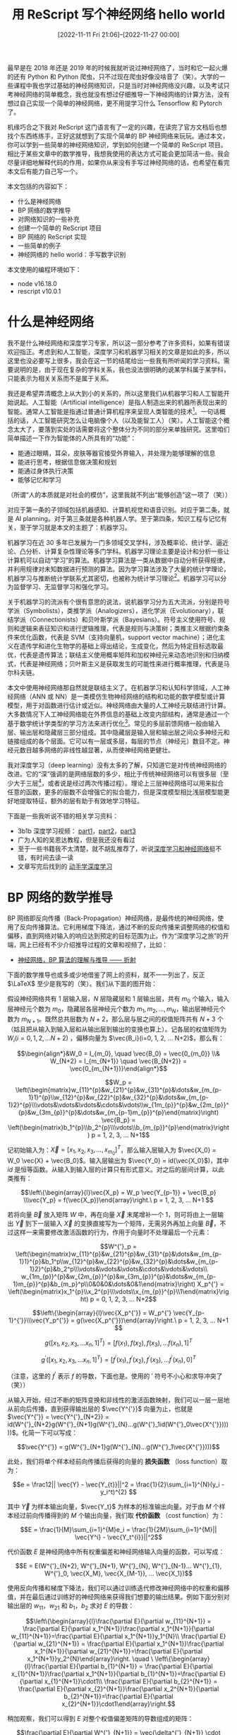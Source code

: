 #+TITLE: 用 ReScript 写个神经网络 hello world
#+DATE: [2022-11-11 Fri 21:06]--[2022-11-27 00:00]
#+FILETAGS: rescript

# [[https://www.pixiv.net/artworks/46426781][file:dev/0.jpg]]

最早是在 2018 年还是 2019 年的时候我就听说过神经网络了，当时和它一起火爆的还有 Python 和 Python 爬虫，只不过现在爬虫好像没啥音了（笑）。大学的一些课程中我也学过基础的神经网络知识，只是当时对神经网络没兴趣，以及考试只考神经网络的简单概念，我也就没有想过仔细推导一下神经网络的计算方法，没有想过自己实现一个简单的神经网络，更不用提学习什么 Tensorflow 和 Pytorch 了。

机缘巧合之下我对 ReScript 这门语言有了一定的兴趣，在读完了官方文档后也想找个东西练练手，正好这就想到了实现个简单的 BP 神经网络来玩玩。通过本文，你可以学到一些简单的神经网络知识，学到如何创建一个简单的 ReScript 项目。相比于某些文章中的数学推导，我想我使用的表达方式可能会更加简洁一些。我会尽量详细地解释代码的作用，如果你从来没有手写过神经网络的话，也希望在看完本文后有能力自己写一个。

本文包括的内容如下：

- 什么是神经网络
- BP 网络的数学推导
- 对网络知识的一些补充
- 创建一个简单的 ReScript 项目
- BP 网络的 ReScript 实现
- 一些简单的例子
- 神经网络的 hello world：手写数字识别

本文使用的编程环境如下：

- node v16.18.0
- rescript v10.0.1

* 什么是神经网络

我不是什么神经网络和深度学习专家，所以这一部分参考了许多资料，如果有错误欢迎指正。考虑到和人工智能，深度学习和机器学习相关的文章是如此的多，所以这里也没必要写上很多，我会在这一节的结尾给出一些我有所听闻的学习资料。需要说明的是，由于现在复杂的学科关系，我也没法很明确的说某学科属于某学科，只能表示为相关关系而不是属于关系。

我还是希望弄清概念上从大到小的关系的，所以这里我们从机器学习和人工智能开始说起。人工智能（Artificial intelligence）是指人制造出来的机器所表现出来的智能。通常人工智能是指通过普通计算机程序来呈现人类智能的技术[fn::https://zh.wikipedia.org/zh-cn/%E4%BA%BA%E5%B7%A5%E6%99%BA%E8%83%BD]。一句话概括的话，人工智能研究怎么让电脑像个人（以及能智工人）（笑）。人工智能这个概念太大了，要落到实处的话需要将这个整体分为不同的部分来单独研究。这里咱们简单描述一下作为智能体的人所具有的“功能”：

- 能通过眼睛，耳朵，皮肤等器官接受外界输入，并处理为能够理解的信息
- 能进行思考，根据信息做决策和规划
- 能通过身体执行决策
- 能够记忆和学习

（所谓“人的本质就是对社会的模仿”，这里我就不列出“能够创造”这一项了（笑））

对应于第一条的子领域包括机器感知、计算机视觉和语音识别。对应于第二条，就是 AI planning。对于第三条就是各种机器人学。至于第四条，知识工程与记忆有关，至于学习就是本文的主题了：机器学习。

机器学习在近 30 多年已发展为一门多领域交叉学科，涉及概率论、统计学、逼近论、凸分析、计算复杂性理论等多门学科。机器学习理论主要是设计和分析一些让计算机可以自动“学习”的算法。机器学习算法是一类从数据中自动分析获得规律，并利用规律对未知数据进行预测的算法。因为学习算法涉及了大量的统计学理论，机器学习与推断统计学联系尤其密切，也被称为统计学习理论[fn::https://zh.wikipedia.org/wiki/%E6%9C%BA%E5%99%A8%E5%AD%A6%E4%B9%A0]。机器学习可以分为监督学习、无监督学习和强化学习。

关于机器学习的流派有个很有意思的说法，说机器学习分为五大流派，分别是符号学派（Symbolists），类推学派（Analogizers），进化学派（Evolutionary），联结学派（Connectionists）和贝叶斯学派（Bayesians）。符号主义使用符号、规则和逻辑来表征知识和进行逻辑推理，代表是规则与决策树；类推主义根据约束条件来优化函数，代表是 SVM（支持向量机，support vector machine）；进化主义在遗传学和进化生物学的基础上得出结论，生成变化，然后为特定目标选取最优，代表是遗传算法；联结主义使用概率矩阵和加权神经元来动态地识别和归纳模式，代表是神经网络；贝叶斯主义是获取发生的可能性来进行概率推理，代表是马尔科夫链。

本文中使用神经网络那自然就是联结主义了。在机器学习和认知科学领域，人工神经网络（ANN 或 NN）是一类模仿生物神经网络的结构和功能的数学模型或计算模型，用于对函数进行估计或近似。神经网络由大量的人工神经元联结进行计算。大多数情况下人工神经网络能在外界信息的基础上改变内部结构，通常是通过一个基于数学统计学类型的学习方法来进行优化[fn::https://zh.wikipedia.org/wiki/%E4%BA%BA%E5%B7%A5%E7%A5%9E%E7%BB%8F%E7%BD%91%E7%BB%9C]。常见的多层前馈网络一般由输入层、输出层和隐藏层三部分组成。其中隐藏层是输入层和输出层之间众多神经元和链接组成的各个层面。它可以有一层或多层，每层的节点（神经元）数目不定。神经元数目越多网络的非线性越显著，从而使神经网络更健壮。

我对深度学习（deep learning）没有太多的了解，只知道它是对传统神经网络的改进。它的“深”强调的是网络层数的多少，相比于传统神经网络可以有很多层（至少大于三层[fn::https://en.wikipedia.org/wiki/Deep_learning#Overview]，或者说是经过两次传播过程）。理论上三层神经网络可以用来拟合任意的函数，更多的层数不会增强它的拟合能力，但是深度模型相比浅层模型能更好地提取特征，额外的层有助于有效地学习特征。

下面是一些我听说不错的相关学习资料：

- 3b1b 深度学习视频： [[https://www.bilibili.com/video/BV1bx411M7Zx/][part1]]，[[https://www.bilibili.com/video/BV1Ux411j7ri/][part2]]，[[https://www.bilibili.com/video/BV16x411V7Qg][part3]]
- 广为人知的吴恩达教程，但是我还没有看过
- 至于一些书籍我不太清楚，就不胡乱推荐了，听说[[http://neuralnetworksanddeeplearning.com/index.html][深度学习和神经网络]]挺不错，有时间去读一读
- 文章写完后找到的 [[https://zh.d2l.ai/index.html][动手学深度学习]]

* BP 网络的数学推导

BP 网络即反向传播（Back-Propagation）神经网络，是最传统的神经网络，使用了反向传播算法。它利用梯度下降法，通过不断的反向传播来调整网络的权值和偏移，直到网络对输入的响应达到预定的目标范围为止。作为“深度学习之旅”的开端，网上已经有不少介绍推导过程的文章和视频了，比如：

- [[https://zhuanlan.zhihu.com/p/45190898][神经网络，BP 算法的理解与推导 —— 折射]]

下面的数学推导也或多或少地借鉴了网上的资料，就不一一列出了，反正 \(\LaTeX\) 至少是我写的（笑）。我们从下面的图开始：

[[./1.svg]]

假设神经网络共有 \(1\) 层输入层，\(N\) 层隐藏层和 \(1\) 层输出层，共有 \(m_0\) 个输入，输入层神经元个数为 \(m_{0}\)，隐藏层各层神经元个数为 \(m_1, m_2, ..., m_N\)，输出层神经元个数为 \(m_{N+1}\)。既然总共层数为 \(N+2\)，那么层与层之间的权值矩阵共有 \(N+3\) 个（姑且把从输入到输入层和从输出层到输出的变换也算上）。记各层的权值矩阵为 \(W_i( i=0, 1, 2, ... N+2)\) ，偏移向量为 \(\vec{B_i}(i=0, 1, 2, ... N+2)\)，那么有：

\[\begin{align*}&W_0  = I_{m_0}, \quad \vec{B_0} = \vec{0_{m_0}} \\& W_{N+2} = I_{m_{N+1}} \quad \vec{B_{N+2}} = \vec{0_{m_{N+1}}}\end{align*}\]

\[W_p = \left(\begin{matrix}w_{11}^{p}&w_{21}^{p}&w_{31}^{p}&\dots&w_{m_{p-1}1}^{p}\\w_{12}^{p}&w_{22}^{p}&w_{32}^{p}&\dots&w_{m_{p-1}2}^{p}\\\vdots&\vdots&\vdots&\cdots&\vdots\\w_{1m_{p}}^{p}&w_{2m_{p}}^{p}&w_{3m_{p}}^{p}&\dots&w_{m_{p-1}m_{p}}^{p}\end{matrix}\right)
\vec{B_p} = \left(\begin{matrix}b_1^{p}\\b_2^{p}\\\vdots\\b_{m_{p}}^{p}\end{matrix}\right) p = 1, 2, 3, ... N+1\]

记初始输入为：\(\vec{X} = [x_1, x_2, x_3, \dots, x_{m_0}]^{T}\)，那么输入层输入为 \(\vec{X_0} = W_0 \vec{X} + \vec{B_0}\)。输入层输出为 \(\vec{Y_0} = id(\vec{X_0}\))，其中 \(id\) 是恒等函数。从输入到输入层的计算只有形式意义。对之后的层间计算，以此类推有：

\[\left\{\begin{array}{l}\vec{X_p} = W_p \vec{Y_{p-1}} + \vec{B_p} \\\vec{Y_p} = f(\vec{X_p})\end{array}\right.\ p = 1, 2, 3, ... N+1 \]

若将向量 \(\vec{B} \) 放入矩阵 \(W\) 中，再在向量 \(\vec{X}\) 末尾增补一个 \(1\)，则可将由上一层输出 \(\vec{Y}\) 到下一层输入 \(\vec{X}\) 的变换直接写为一个矩阵，无需另外再加上向量 \(\vec{B}\)，不过这样一来需要修改激活函数的行为，作用于向量时不处理最后一个元素：

\[W^{'}_p = \left(\begin{matrix}w_{11}^{p}&w_{21}^{p}&w_{31}^{p}&\dots&w_{m_{p-1}1}^{p}&b_1^p\\w_{12}^{p}&w_{22}^{p}&w_{32}^{p}&\dots&w_{m_{p-1}2}^{p}&b_2^p\\\vdots&\vdots&\vdots&\cdots&\vdots&\vdots\\
w_{1m_{p}}^{p}&w_{2m_{p}}^{p}&w_{3m_{p}}^{p}&\dots&w_{m_{p-1}m_{p}}^{p}&b_{m_p}^p\\0&0&0&\dots&0&1\end{matrix}\right) X_p^{'} = \left(\begin{matrix}x_1^{p}\\x_2^{p}\\\vdots\\x_{m_{p}}^{p}\\1\end{matrix}\right) p = 0, 1, 2, 3, ... N+2\]

\[\left\{\begin{array}{l}\vec{X_p^{'}} = W_p^{'} \vec{Y_{p-1}^{'}}\\\vec{Y_p^{'}} = g(\vec{X_p^{'}})\end{array}\right.\ p = 1, 2, 3, ... N+1 \]

\[g([x_1, x_2, x_3, ... x_n, 1]^T) = [f(x_1), f(x_2), f(x_3), ... f(x_n), 1]^T\]

\[g^{'}([x_1, x_2, x_3, ... x_n, 1]^T) = [f^{'}(x_1), f^{'}(x_2), f^{'}(x_3), ... f^{'}(x_n), 0]^T\]

（注意，这里的 \(f^{'}\) 表示 \(f\) 的导数，下面也是。使用的 \('\) 符号不小心和求导冲突了（笑））

从输入开始，经过不断的矩阵变换和非线性的激活函数映射，我们可以一层一层地从前向后传播，直到获得输出层的 \(\vec{Y^{'}}\) 向量为止，也就是 \(\vec{Y^{'}} = \vec{Y^{'}_{N+2}} = id(W^{'}_{N+2}g(W^{'}_{N+1}g(W^{'}_{N}...g(W^{'}_1id(W^{'}_0\vec{X^{'}})))))\)。化简一下可以写成：

\[\vec{Y^{'}} = g(W^{'}_{N+1}g(W^{'}_{N}...g(W^{'}_1\vec{X^{'}})))\]

此处，我们将单个样本经前向传播后获得的向量的 *损失函数* （loss function）取为：

\[e = \frac12|| \vec{Y} - \vec{Y_{t}}||^2 = \frac{1}{2}\sum_{i=1}^{N}(y_i - y_i^t)^{2} \]

其中 \(\vec{Y}\) 为样本输出向量，\(\vec{Y_t}\) 为样本的标准输出向量。对于由 \(M\) 个样本经过前向传播得到的 \(M\) 个输出向量，我们取 *代价函数* （cost function）为：

\[E = \frac{1}{M}\sum_{i=1}^{M}e_i = \frac{1}{2M}\sum_{i=1}^{M}|| \vec{Y^i} - \vec{Y_t^{i}}||^2\]

代价函数 \(E\) 是神经网络中所有权重偏差和神经网络输入向量的函数，可以写成：

\[E = E(W^{'}_{N+2}, W^{'}_{N+1}, W^{'}_{N}, W^{'}_{N-1}... W^{'}_{1}, W^{'}_0, \vec{X_M}, \vec{X_{M-1}}, ... \vec{X_1})\]

使用反向传播和梯度下降法，我们可以通过训练迭代修改神经网络中的权重和偏移值，并在最后通过训练好的神经网络来获得我们想要的输出结果。例如下面分别对输出层的 \(w_{11}\)，\(w_{21}\) 和 \(b_1\)，\(b_2\) 求对 \(E\) 的导数：

\[\left\{\begin{array}{l}\frac{\partial E}{\partial w_{11}^{N+1}} = \frac{\partial E}{\partial x_1^{N+1}}\frac{\partial x_1^{N+1}}{\partial w_{11}^{N+1}}=\frac{\partial E}{\partial x_1^{N+1}}y_1^{N}\\
\frac{\partial E}{\partial w_{21}^{N+1}} = \frac{\partial E}{\partial x_1^{N+1}}\frac{\partial x_1^{N+1}}{\partial w_{21}^{N+1}}=\frac{\partial E}{\partial x_1^{N+1}}y_2^{N}\end{array}\right. \quad \
\left\{\begin{array}{l}\frac{\partial E}{\partial b_{1}^{N+1}} = \frac{\partial E}{\partial x_{1}^{N+1}}\frac{\partial x_1^{N+1}}{\partial b_{1}^{N+1}}=\frac{\partial E}{\partial x_{1}^{N+1}}\cdot1\\
\frac{\partial E}{\partial b_{2}^{N+1}} = \frac{\partial E}{\partial x_{2}^{N+1}}\frac{\partial x_2^{N+1}}{\partial b_{2}^{N+1}}=\frac{\partial E}{\partial x_{2}^{N+1}}\cdot1\end{array}\right.\]

稍加观察，我们可以得到 \(E\) 对整个权值偏差矩阵的导数组成的矩阵：

\[\frac{\partial E}{\partial W^{'}_{N+1}} = \vec{\delta^{'}_{N+1}} \cdot \vec{Y^{'}_{N}}^T \]

其中：

\[\begin{align*}\vec{\delta^{'}_{N+1}} &= \frac{\partial E}{\partial \vec{X^{'}_{N+1}}} = [\frac{\partial E}{\partial {x_1^{N+1}}}, \frac{\partial E}{\partial {x_2^{N+1}}}, \frac{\partial E}{\partial {x_3^{N+1}}}, ..., \frac{\partial E}{\partial x_{m_{N+1}}^{N+1}}, 0]^T \\\vec{Y^{'}_{N}} &= [y_1^{N}, y_2^{N}, y_3^{N}, ... y_{m_{N}}^{N}, 1]^T\end{align*}\]

因此，对于每一个权值矩阵，我们都有：

\[\begin{align*}\vec{\delta^{'}{p}} &= \frac{\partial E}{\partial \vec{X^{'}_{p}}} = [\frac{\partial E}{\partial {x_1^{p}}}, \frac{\partial E}{\partial {x_2^{p}}}, ..., \frac{\partial E}{\partial x_{m_{p}}^{p}}, 0]^T \\\frac{\partial E}{\partial W^{'}_{p}} &= \vec{\delta^{'}_{p}} \cdot \vec{Y^{'}_{p-1}}^T\end{align*} \quad p=1, 2, 3, ..., N+1\]

根据网络从前往后一层层传播的特性，我们可以推导出前一层的误差项向量与后一层的误差项向量的关系，以第 \(N\) 个权值矩阵的误差项向量为例：

[[./2.svg]]

\[\begin{align*}\frac{\partial E}{\partial w_{11}^{N}} &=\frac{\partial E}{\partial x_1^{N+1}}\frac{\partial x_1^{N+1}}{\partial y_1^{N}}\frac{\partial y_1^{N}}{\partial x_1^{N}}\frac{\partial x_1^{N}}{\partial w_{11}^{N}} + \frac{\partial E}{\partial x_2^{N+1}}\frac{\partial x_2^{N+1}}{\partial y_1^{N}}\frac{\partial y_1^{N}}{\partial x_1^{N}}\frac{\partial x_1^{N}}{\partial w_{11}^{N}} + ... + \frac{\partial E}{\partial x_{m_{N+1}}^{N+1}}\frac{\partial x_{m_{N+1}}^{N+1}}{\partial y_1^{N}}\frac{\partial y_1^{N}}{\partial x_1^{N}}\frac{\partial x_1^{N}}{\partial w_{11}^{N}}\\&=\frac{\partial y_1^{N}}{\partial x_1^{N}}y_1^{N-1} \sum_{i=1}^{m_{N+1}}\frac{\partial E}{\partial x_i^{N+1}}\frac{\partial x_i^{N+1}}{\partial y_1^{N}}\\&=\frac{\partial y_1^{N}}{\partial x_1^{N}}y_1^{N-1} [w_{11}^{N+1}, w_{12}^{N+1}, ..., w_{1m_{N+1}}^{N+1}, 0] \cdot \vec{\delta^{'}_{N+1}}\end{align*}\]

（注意上面公式最后一行的 \(w\) 向量中有一项 \(0\)，它只是为了表示我们所用的矩阵是 \(W^{'}\) 而不是 \(W\) 的第一列。）

与之类似，对 \(w_{21}^{N}\)，\(b_1^{N}\) 和 \(w_{12}^{N}\) 有：

\[\begin{align*}\frac{\partial E}{\partial w_{21}^{N}} =& \frac{\partial y_1^{N}}{\partial x_1^{N}}y_2^{N-1} [w_{11}^{N+1}, w_{12}^{N+1}, ..., w_{1m_{N+1}}^{N+1}, 0] \cdot \vec{\delta^{'}_{N+1}}\\\frac{\partial E}{\partial b_1^{N}} =& \frac{\partial y_1^{N}}{\partial x_1^{N}} \cdot 1 \cdot [w_{11}^{N+1}, w_{12}^{N+1}, ..., w_{1m_{N+1}}^{N+1}, 0] \cdot \vec{\delta^{'}_{N+1}}\\\frac{\partial E}{\partial w_{12}^{N}} =& \frac{\partial y_2^{N}}{\partial x_2^{N}}y_1^{N-1} [w_{21}^{N+1}, w_{22}^{N+1}, ..., w_{2m_{N+1}}^{N+1}, 0] \cdot \vec{\delta^{'}_{N+1}} \end{align*}\]

以此类推，有：

\[\frac{\partial E}{\partial W^{'}_{N}} = D^{'}_N W^{'^T}_{N+1}\vec{\delta^{'}_{N+1}} \vec{Y^{'}_{N-1}}^T \quad D^{'}_N = \left(\begin{matrix}f^{'}(x_1^{N})&0&0&\cdots&0&0\\0&f^{'}(x_2^{N})&0&\cdots&0&0\\0&0&f^{'}(x_3^{N})&\cdots&0&0\\\vdots&\vdots&\vdots&\vdots&\vdots&\vdots\\0&0&0&\cdots&f^{'}(x_{m_{N}}^N)&0\\0&0&0&\cdots&0&0\end{matrix}\right) \]

[[./3.svg]]

由此，我们可以得到每一层的权重矩阵所对应的误差项向量和梯度矩阵：

\[\left\{\begin{align*}\vec{\delta^{'}{p}} &= \frac{\partial E}{\partial \vec{X^{'}_{p}}} = D^{'}_pW_{p+1}^{'^T}\vec{\delta^{'}_{p+1}}\\ \frac{\partial E}{\partial W^{'}_{p}} &= \vec{\delta^{'}_{p}} \cdot \vec{Y^{'}_{p-1}}^T\end{align*}\right. \quad D^{'}_p = \left(\begin{matrix}f^{'}(x_1^{p})&0&\cdots&0&0\\0&f^{'}(x_2^{p})&\cdots&0&0\\\vdots&\vdots&\vdots&\vdots&\vdots\\0&0&\cdots&f^{'}(x_{m_{p}}^p)&0\\0&0&\cdots&0&0\end{matrix}\right)\quad p=1, 2, 3, ..., N\]

对于 \(p = 0\)，由于 \(W_{0}^{'}\) 是单位矩阵不会变化，故 \(\vec{\delta_{0}} = \vec{0_{m_0}}\)。对 \(p = N+1\)，也就是求第 \(N+1\) 个权值矩阵的误差项向量和梯度矩阵，由于没有 \(N+2\) 的误差项向量了（因为 \(W_{N+2}^{'}\) 是单位矩阵，不会改变），所以只能单独求取，若我们直接指定 \(\delta^{'}_{N+2}\) 的话，还是可以继续套用公式：

\[\begin{align*}\vec{\delta^{'}_{N+1}} &= D^{'}_{N+1}W^{'^T}_{N+2} \vec{\delta{'}_{N+2}} = D^{'}_{N+1}\vec{\delta{'}_{N+2}} \\\vec{\delta^{'}_{N+2}} &= \frac{\partial E}{\partial \vec{Y^{'}}} = [\frac{\partial E}{\partial y_1^{N+1}}, \frac{\partial E}{\partial y_2^{N+1}}, \cdots, \frac{\partial E}{\partial y_{m_{N+1}}^{N+1}}, 0]^T\end{align*}\]

在递推求出所有的 \(\vec{\delta^{'}}\) 向量后，我们就可以将它们分别乘上对应的输出向量来得到各权值矩阵的梯度矩阵了。上面我们只是求得了一个样本的梯度，我们需要将这些梯度加起来，这样得到的梯度才能反映所有样本的情况：

\[\frac{\partial E}{W^{'}_p} = \sum_{i=1}^{M}\frac{\partial E(\vec{X_i})}{\partial W^{'}_{p}} \]

至此，我们就完成了 BP 网络的前向传播和反向传播的推导。随后在训练过程中根据公式 \(W^{'}_p(new) = W^{'}_p(old) - \eta \frac{\partial E}{\partial W^{'}_p}\) 更新权值偏移到收敛即可，其中的 \(\eta\) 即学习率。收敛与否可以通过误差函数是否非常接近 \(0\) 来判断。下面让我们拆除使用的 \('\) 脚手架，重新写出 BP 网络的前向传播和反向传播公式：

\[\vec{X} = [x_1, x_2, x_3, ...x_{m_0}]^T\]

\[\begin{align*}&W_0  = I_{m_0} \quad \vec{B_0} = \vec{0_{m_0}} \\& W_{N+2} = I_{m_{N+1}} \quad \vec{B_{N+2}} = \vec{0_{m_{N+1}}}\end{align*}\]

\[W_p = \left(\begin{matrix}w_{11}^{p}&w_{21}^{p}&w_{31}^{p}&\dots&w_{m_{p-1}1}^{p}\\w_{12}^{p}&w_{22}^{p}&w_{32}^{p}&\dots&w_{m_{p-1}2}^{p}\\\vdots&\vdots&\vdots&\cdots&\vdots\\w_{1m_{p}}^{p}&w_{2m_{p}}^{p}&w_{3m_{p}}^{p}&\dots&w_{m_{p-1}m_{p}}^{p}\end{matrix}\right) \vec{B_p} = \left(\begin{matrix}b_1^{p}\\b_2^{p}\\\vdots\\b_{m_{p}}^{p}\end{matrix}\right) p = 1, 2, 3, ... N+1\]

\[\left\{\begin{array}{l}\vec{X_p} = W_p \vec{Y_{p-1}} + \vec{B_p} \\\vec{Y_p} = f(\vec{X_p})\end{array}\right.\ p = 1, 2, 3, ... N+1 \]

前向传播的计算：

\[\vec{Y} = f(W_{N+1}f(W_{N}...f(W_2f(W_1\vec{X} + \vec{B_1}) + \vec{B_2}) + ... + \vec{B_N}) + \vec{B_{N+1}})\]

接着是反向传播：

\[\left\{\begin{align*}\vec{\delta{p}} &= \frac{\partial E}{\partial \vec{X_{p}}} = [\frac{\partial E}{\partial {x_1^{p}}}, \frac{\partial E}{\partial {x_2^{p}}}, ..., \frac{\partial E}{\partial x_{m_{p}}^{p}}]^T \\\frac{\partial E}{\partial W_{p}} &= \vec{\delta_{p}} \cdot \vec{Y_{p-1}}^T \\ \frac{\partial E}{\partial \vec{B_p}} &= \vec{\delta_p}\end{align*}\right. \quad p=1, 2, 3, ..., N+1\]

根据所有样本的反向传播获取梯度平均值：

\[\begin{align*}\frac{\partial E}{\partial W_{p}} &= \sum_{i=1}^{M}\frac{\partial E(\vec{X_i})}{\partial W_{p}} \\ \frac{\partial E}{\partial \vec{B_p}} &= \sum_{i=1}^{M}\frac{\partial E(\vec{X_i})}{\partial \vec{B_{p}}}\end{align*}\]

相邻两层间的误差项向量的关系：

\[\vec{\delta_{p}} = \frac{\partial E}{\partial \vec{X_{p}}} = D_pW_{p+1}^{^T}\vec{\delta_{p+1}} \quad D_p = \left(\begin{matrix}f^{'}(x_1^{p})&0&\cdots&0\\0&f^{'}(x_2^{p})&\cdots&0\\\vdots&\vdots&\vdots&\vdots\\0&0&\cdots&f^{'}(x_{m_{p}}^p)\end{matrix}\right)\quad p=1, 2, 3, ..., N+1\]

根据误差函数公式：

\[E = \frac{1}{M}\sum_{i=1}^{M}e_i = \frac{1}{2M}\sum_{i=1}^{M}|| \vec{Y^i} - \vec{Y_t^{i}}||^2\]

我们可知：

\[\vec{\delta_{N+2}} = \frac{\partial E}{\partial \vec{Y}} = \frac{1}{M} (\vec{Y} - \vec{Y_t})\]

最后，根据公式

\[W_p(new) = W_p(old) - \eta \frac{\partial E}{\partial W_p(old)} \quad \vec{B_p}(new) = \vec{B_p}(old) - \eta \frac{\partial E}{\partial \vec{B_p}(old)}\]

我们可以对权值矩阵和偏移向量进行迭代，来逐渐减小误差函数 \(E\) 的值，直到最后趋近于 \(0\)。

* 对网络知识的一些补充

为了文章的自洽性，这里还是补充一些神经网络的相关知识，我会给出一些我觉得不错的文章来作为补充。

** 矩阵求导

上面我们使用了各种矩阵来表达了前向传播和后向传播的过程，其中的一些求导公式是纯纯地通过观察找出来的，你可能会好奇有没有一种直接的方法来对向量或者矩阵进行求导呢？那还真是有的。可以以“矩阵求导”或“张量求导”为关键字进行搜索，这里我就不作过多叙述了。使用这些求导运算可以让上面的推导更加方便，可惜我在推导的时候还没有学过（笑）。

由于我没有学习过矩阵分析相关的知识，所以上面一些符号使用的可能并不怎么规范，如果你在阅读过程中有违和感欢迎告诉我，我找时间学矩阵分析后修改一下。

这里给出几篇讲矩阵求导的介绍性文章：

- [[https://zhuanlan.zhihu.com/p/263777564][矩阵求导的本质与分子布局、分母布局的本质（矩阵求导——本质篇） -- Iterator]]
- [[https://zhuanlan.zhihu.com/p/273729929][矩阵求导公式的数学推导（矩阵求导——基础篇） -- Iterator]]
- [[https://zhuanlan.zhihu.com/p/288541909][矩阵求导公式的数学推导（矩阵求导——进阶篇） -- Iterator]]
- [[https://zhuanlan.zhihu.com/p/305171795][对称矩阵的求导，以多元正态分布的极大似然估计为例（矩阵求导——补充篇） -- Iterator]]

- [[https://zhuanlan.zhihu.com/p/24709748][矩阵求导数（上） -- 长躯鬼侠]]
- [[https://zhuanlan.zhihu.com/p/24863977][矩阵求导数（下） -- 长躯鬼侠]]

** 激活函数

在上面的推导过程中我们没有提到任何具体的激活函数，这里做点补充，介绍一些常见的激活函数，并给出它们的图像。不过在开始之前我们简单地说下神经网络为什么需要激活函数。

如果没有激活函数的话，那么整个网络计算过程就是线性的，那整个模型就是一个线性模型了。非线性的激活函数能够增加非线性的变换到输入中，将非线性引入了网络中。

在上面的数学推导过程中，我们在每一层都使用了同样的激活函数 \(f\)，实际上网络中的每一层都可以使用不同的激活函数，不过好像一般不这么干，只区分隐藏层中的激活函数和输出层的激活函数。

*** \(sigmoid\) 函数

这应该是大多数学习神经网络的同学见到的第一个激活函数，它和它的导函数分别是：

\[\begin{align*}y &= sigmoid(x) = \frac{1}{1 + e^{-x}} \\
y^{'} &= \frac{e^{-x}}{(1 + e^{-x})^2} = y(1-y)\end{align*}\]

[[./4.PNG]]

它具有如下特点：

- 左右两侧近似饱和，如果输入过正或过负会导致梯度消失
- 输出不以 0 为中心，会降低权重更新的效率
- 涉及指数运算，运算速度较慢

*** \(tanh\) 函数

\[\begin{align*}y &= tanh(x) = \frac{e^{x} - e^{-x}}{e^{x} + e^{-x}} = \frac{2}{1 + e^{-2x}} - 1\\
y^{'} &= \frac{4}{(e^{x} + e^{-x})^2} = 1 - y^{2}\end{align*}\]

[[./5.PNG]]

- 相比 \(sigmoid\)，输出以 0 为中心，不存在梯度恒正或恒负的情况
- 相比 \(sigmoid\)，在 0 附近的斜率更大，收敛速度更快
- 类似 \(sigmoid\)，会存在梯度消失问题，而且比 \(sigmoid\) 更显著

*** \(ReLU\) 函数

Relu 即整流线性函数（Rectified Linear Unit），或称修正线性单元。在 \(x > 0\) 区域上不会出现梯度饱和和梯度消失的问题。相比于 \(sigmoid\) 或 \(tanh\) 没有指数运算，计算简单。

\[\begin{align*} y &= ReLU(x) = x > 0 \ ? \  x : 0\\
y^{'} &= x > 0 \ ? \ 1 : 0\end{align*}\]

[[./6.PNG]]

- \(Relu\) 的输出非 \(0\) 对称，可能出现梯度恒正或恒负，影响训练速度
- 当 \(x \lt 0\) 时，\(Relu\) 输出恒为 \(0\)，反向传播时梯度恒为 \(0\)，形成“死神经元”

*** \(softmax\) 函数

softmax 函数比较适合作为多分类模型的激活函数，一般会和 *交叉熵损失函数* 搭配使用，在从隐藏层到输出层时使用 \(softmax\)。这是一个向量函数，接受一个向量。多元函数我做不出来图，不过如果其他项非常小，那么该函数关于某一项的函数图像和 \(sigmoid\) 非常像。

\[\begin{align*}\vec{Y} &= softmax(\vec{X}) \\
y_i &= \frac{e^{x_i}}{\sum_{j=1}^{n}e^{x_j}}\end{align*}\]

可以看到，它将向量中的各值映射到 \((0, 1)\) 区间，并使它们的和为 \(1\)，这可以理解为对应每个类别的预测概率。如果向量中某一项大于其他项，那么它的映射值会非常接近 \(1\)，其他值非常接近 \(0\)。

该函数具有以下特点：

- 使用了指数函数，容易将输出拉开距离，但也因为使用了指数函数计算量较大
- 当输入非常大时，指数运算可能会溢出

在本文的最后一节介绍手写数字分类时，我会对它和交叉熵的关系进行详细的说明。

*** 其他

上面我只简单介绍了 4 种激活函数，实际上本文中只会使用两种，即 \(sigmoid\) 和 \(softmax\)。神经网络的激活函数当然远不止这几种，光是 \(ReLU\) 的变种就有一大堆。在这一小节的最后我们拉个清单列举一下：

- sigmoid 相关：[[https://en.wikipedia.org/wiki/Hard_sigmoid][hard-sigmoid]]
- tanh 相关：hard-tanh
- ReLU 相关：leaky ReLU，GeLU，ELU，PReLU，ReLU6，SELU，CELU

** 损失函数，代价函数与目标函数

现在貌似损失（Loss）函数和代价（Cost）函数在名词使用上没有太大区别了，这里我们还是简单说说它们的关系，顺便提一下目标（Objective）函数，然后介绍一些常见的损失函数。

关于这三种函数的区别和关系，[[https://www.zhihu.com/question/52398145/answer/209358209][有人]]认为损失函数等同于代价函数[fn::https://en.wikipedia.org/wiki/Loss_function]，实际上应该也没差，不过我比较喜欢[[https://www.zhihu.com/question/52398145/answer/937997246][这个回答]]：

- *损失函数* 用来度量拟合的程度，估量模型的预测值和真实值的不一致程度，通常使用 \(L(Y, f(x))\) 表示， *针对单个训练样本*
- *代价函数* 和损失函数的不同之处在于，它是所有样本误差的平均，也就是所有样本损失函数的平均， *针对整个训练集*
- *目标函数* 是最优化中的概念，表示任意希望被优化的函数

/A loss function is a part of a cost function which is a type of an objective function./

需要说明的是，除了交叉熵之外，下面的公式都是对标量的，但神经网络的输出并不一定是一个标量，它也可以是一个向量，对一个向量我们要怎样获得一个标量损失函数的损失值呢？那可能是是求 L1 损失的时候用 L1 范数，求 L2 损失的时候用 L2 范数了，但我也不确定这是否正确。很明显，输出标量我们就应该用标量的损失函数，输出向量我们就应该用向量的损失函数，对向量用标量函数纯纯吃饱了撑的。上一节的数学推导处我只是简单地使用 \(||\vec{Y} - \vec{Y_t}||^2\) 来表示对两个向量“作差”，这作为损失函数当然没问题，但是我不太清楚它算不算得上向量版的 L2 损失函数。

*** 0-1 损失函数（zero-one loss）

0-1 损失指预测值与真实值是否相等，相等为 0，否则为 1：

\[L(Y, f(x)) = \left\{\begin{align*}&1 \quad Y \neq f(x) \\&0 \quad Y = f(x)\end{align*}\right.\]

*** 绝对值损失函数（L1 loss）

计算目标值与预测值之间的差的绝对值，也叫 \(L1\) 损失：

\[L_1(Y, f(x)) = |Y - f(x)| \\
\frac{\mathrm{d}L_1(x)}{\mathrm{d}x} = \left\{\begin{align*}&1 \quad x > 0 \\&-1 \quad otherwise\end{align*}\right.\]

与它对应的代价函数是平均绝对误差（MAE）：

\[MAE = \frac{\sum_{i=1}^{n}|y_i - y_i^p|}{n}\]

其中，\(y_i\) 表示计算预测值，\(y_i^p\) 表示对应的目标值。MAE 是目标值与预测值之差的绝对值的均值，表示了预测值的平均误差幅度。

*** 平方损失函数（L2 loss）

计算目标值与预测值之间差的绝对值的平方，也叫 \(L2\) 损失：

\[\begin{align*}L_2(Y, f(x)) &= |Y - f(x)|^2\\
\frac{\mathrm{d}L_2(x)}{\mathrm{d}x} &= 2(f(x) - Y)\end{align*}\]

与它对应的代价函数是均方误差（MSE）：

\[MSE = \frac{\sum_{i=1}^{n}(y_i - y_i^p)^2}{n}\]

MSE 是预测值与目标值差值的平方和的平均，是最常用的损失函数。有时会在公式前面乘上常数项 \(\frac12\)，这是为了方便求导的时候约掉系数。

*** 交叉熵损失函数（Cross-entropy loss）

关于交叉熵网上也有许多非常不错的教程，这里简单列举几篇然后再开始我们的讲解：

- [[https://zhuanlan.zhihu.com/p/149186719][一文搞懂熵(Entropy),交叉熵(Cross-Entropy) -- 将为帅]]
- [[https://www.zhihu.com/question/65288314/answer/244557337][为什么交叉熵（cross-entropy）可以用于计算代价？]]

交叉熵的计算公式为：

\[H(Y, f(X)) = -\sum_{i=1}^{m}y_iln(f(x_i))\]

其中，\(m\) 为标签的数量。

使用交叉熵损失函数的代价函数是：

\[C = -\frac{1}{n}\sum_{i=1}^{n}\sum_{j=1}^{m}y_jln(f(x_j))\]

其中 \(n\) 为样本数量。

我们会在本文的最后一节推导和使用交叉熵。

** 梯度消失与梯度爆炸

梯度消失（vanishing gradient problem）是指在网络很深的情况下反向传播时梯度呈指数减少，导数逐渐缩减为 0，导致权值不更新，网络无法优化。梯度爆炸（exploding gradient problem）和梯度消失相反，反向传播时梯度呈指数增长，会导致梯度非常大，使网络不稳定。

关于梯度消失和梯度爆炸我并不是非常熟悉，所以没法比较详细地分析出现的原因，这里同样丢几篇文章完事：

- [[https://zhuanlan.zhihu.com/p/33006526][详解深度学习中的梯度消失、爆炸原因及其解决方法 -- DoubleV]]
- [[https://www.cnblogs.com/XDU-Lakers/p/10553239.html][出现梯度消失与梯度爆炸的原因以及解决方案]]

** BGD，SGD 与 MBGD

这三个英文分别是批量梯度下降（Batch Gradient Descent）、随机梯度下降（Stochastic Gradient Descent）和小批量梯度下降（Mini-Batch Gradient Descent）的缩写，如果使用汉字的话稍微长了些，所以这里就用英文缩写当标题了。

我们在上一节的推导中使用的就是批量梯度下降，在一轮训练中，取所有样本的梯度的平均值来作为梯度。除了这种方法，我们也可以在一轮训练中随机选择一个样本来更新权重，这就是随机梯度下降法。如果说前者是：

\[W^{'}_p(new) = W^{'}_p(old) - \eta \frac{1}{M}\sum_{i=1}^{M}\frac{\partial E(\vec{X_i})}{\partial W^{'}_{p}(old)}\]

#+BEGIN_SRC js
  while (epoch > 0) {
      let grad_sum = 0.0
      for (int i = 0; i < M; i++) {
	  grad_sum = grad_sum + dLoss(x[i], y[i])
      }
      current_grad = current_grad - eta * grad_sum / M
      epoch = epoch - 1
  }
#+END_SRC

那么后者就是：

\[W^{'}_p(new)  = W^{'}_p(old) - \eta \frac{\partial E(\vec{X_{r(1, M)}})}{\partial W^{'}_{p}(old)}\]

#+BEGIN_SRC js
  while (epoch > 0) {
      shuffle(x, y)
      for (int i = 0; i < M; i++) {
	  if (epoch == 0)
	      break
	  current_grad = current_grad - eta * dLoss(x[i], y[i])
	  epoch = epoch - 1
      }
  }
#+END_SRC

（注意，这里我们在每一大轮（也就是遍历所有样本）开始之前先进行了打乱（shuffle）操作，然后再依次使用打乱后的全体样本来更新梯度。我这里没有使用在每一轮中调用随机函数获取样本的方法，我不知道这样行不行，不过我在网上好像没看到这样做的，这里还是随大流吧（笑）。）

BGD 确定的梯度能更好地代表样本总体，从而更准确地向极值所在方向移动，而且它对各样本的计算是个并行的过程，可以使用向量化计算。但它的缺点是样本数量大会导致训练缓慢。SGD 由于每次训练只使用一个样本而不是全部样本，训练速度大大加快，由于随机选择引入了噪声，提高了泛化误差。缺点是单个样本不能代表全体样本的趋势，不收敛。SGD 的一个比较形象的说法是醉鬼下山法。

小批量梯度下降介于 BGD 和 SGD 之间，它不使用全部训练样本，也不只使用一个样本，而是在每一轮训练中随机选取一个合适大小的样本子集，再在这个子集上使用 BGD 进行训练。这也就是它名字中“小批量”的来源。相比于 BGD 它减少了训练样本个数减少了训练时间，相比 SGD 它增加了样本个数，提高了准确度。

\[W^{'}_p(new) = W^{'}_p(old) - \eta \frac{1}{M^{'}}\sum_{i=1}^{M^{'}}\frac{\partial E(\vec{X_i})}{\partial W^{'}_{p}(old)}\]

#+BEGIN_SRC js
  while (epoch > 0) {
      shuffle(x, y)
      let times = M / MB_size
      for (int i = 0; i < times; i++) {
	  if (epoch == 0)
	      break
	  let grad_sum = 0.0
	  for (int j = 0; j < MB_size; j++) {
	      grad_sum = grad_sum + dLoss(x[i * MB_size + j], y[i * MB_size + j])
	  }
	  current_grad = current_grad - eta * grad_sum / MB_size
	  epoch = epoch - 1
      }
  }
#+END_SRC

（这里也用了上面 SGD 的 shuffle 方法，这样看来 SGD 就是 Batch size 为 1 的 MBGD，好像有时候 MBGD 就叫 SGD）

对于 MBGD 和 SGD，有必要随训练轮数逐渐降低学习率。在梯度下降初期能接受较大的步长，以较快的速度下降。在收敛时，我们希望步长小一些，在最小值附近小幅度摆动。

关于 BGD，SGD 和 MBGD 可以参考下面的这几篇文章，我觉得第一篇最好：

- [[https://www.jvruo.com/archives/1629/][【蒟蒻机器学习基础】随机梯度下降]]
- [[https://zhuanlan.zhihu.com/p/25765735][详解梯度下降法的三种形式BGD、SGD以及MBGD -- 忆臻​]]
- [[https://zhuanlan.zhihu.com/p/72929546][批量梯度下降(BGD)、随机梯度下降(SGD)、小批量梯度下降(MBGD) -- G-kdom]]
- [[https://realpython.com/gradient-descent-algorithm-python/][Stochastic Gradient Descent Algorithm With Python and NumPy]]

** 归一化

这里我还要提一嘴 Batch Normalization（批标准化，即 BN）。在深度神经网络训练过程中，BN 使得每一层神经网络的输入保持相同分布的。这里有一篇非常不错的[[https://www.cnblogs.com/guoyaohua/p/8724433.html][文章]]可以读一读，我简单摘一段：

#+BEGIN_QUOTE
BN 的基本思想其实相当直观：因为深层神经网络在做非线性变换前的 *激活输入值* （就是那个 x=WU+B，U 是输入） *随着网络深度加深或者在训练过程中，其分布逐渐发生偏移或者变动，之所以训练收敛慢，一般是整体分布逐渐往非线性函数的取值区间的上下限两端靠近* （对于 Sigmoid 函数来说，意味着激活输入值 WU+B 是大的负值或正值），所以这导致 *反向传播时低层神经网络的梯度消失* ，这是训练深层神经网络收敛越来越慢的 *本质原因* ，而 *BN 就是通过一定的规范化手段，把每层神经网络任意神经元这个输入值的分布强行拉回到均值为 0 方差为 1 的标准正态分布* ，其实就是把越来越偏的分布强制拉回比较标准的分布，这样使得激活输入值落在非线性函数对输入比较敏感的区域，这样输入的小变化就会导致损失函数较大的变化，意思是这样 *让梯度变大，避免梯度消失问题产生，而且梯度变大意味着学习收敛速度快，能大大加快训练速度。*
#+END_QUOTE

简单来说，它的功能就是对 M 个样本在 *每一层* 的输入向量做归一化，然后再做仿射变换。画成图的话就是这样，就像是在上一层到下一层的线性变换中间加了一层 BN 层：

[[./8.PNG]]

这里给出其他几种归一化的论文，在写到这里时我还没有看过，也许以后有机会来看看。

- https://arxiv.org/pdf/1502.03167.pdf BN, Batch Normalization
- https://arxiv.org/pdf/1607.06450v1.pdf LN, Layer Normalization
- https://arxiv.org/pdf/1607.08022.pdf IN, Instance Normalization
- https://arxiv.org/pdf/1803.08494.pdf GN, Group Normalization
- https://arxiv.org/pdf/1806.10779.pdf SN, Switchable Normalization

** 超参数（Hyperparameter）

刚开始听到超参数这个词我还挺奇怪它到底是个什么东西，后来才知道它是为了和模型参数区分。模型参数就是网络中的权值和偏移参数值，它们会在训练过程中收敛到某些数值。一些需要人为设定的参数就是超参数，调节这些参数就是机器学习中的“调参”。上面提到的学习率就是一个超参数。

关于超参数，我目前只能简单理解为“需要用手调的参数”，以下文章可能有助于更进一步的了解：

- [[https://mp.weixin.qq.com/s?__biz=MzI5MTY1MzU1Mg==&mid=2247487455&idx=1&sn=6620d3d2f66ebffdd75e30f95d8a64a9&scene=19#wechat_redirect][深度学习中的超参数调节（learning rate、epochs、batch-size...）]]
- [[https://en.wikipedia.org/wiki/Hyperparameter_(machine_learning)][Hyperparameter (machine learning)]]

* 创建一个简单的 ReScript 项目

现在有了确定的数学公式，可以正式开始我们的实现过程了。由于开头提到的原因，这里我选择 ReScript 来作为神经网络的实现语言。它是一种编译到 JavaScript 的语言，相比 JS 更强调函数式特性，对 JS 中各种令人恼火的问题也做出了相当不错的改进。

首先需要在你的机器上安装 node，node 的安装过程我就略过了。node 安装完成后（Node.js version >= 10），可以前往 [[https://rescript-lang.org/docs/manual/latest/installation][ReScript Installation]] 页面按照文档中的指示来创建 ReScript 项目，当前（2022/11/13）的官方文档指示如下：

#+BEGIN_SRC bash
  git clone https://github.com/rescript-lang/rescript-project-template
  cd rescript-project-template
  npm install
  npm run res:build
  node src/Demo.bs.js
#+END_SRC

在完成上面命令的执行后，你的命令行窗口应该能看到 "Hello world" 输出。这样我们就完成了 ReScript 的安装。如果我们只需要编写简单的代码，那么我们不需要进行任何配置，直接在 =src= 目录下创建源文件编译执行即可。

** 在 ReScript 中执行矩阵运算

在开始下一节的具体实现之前我们可以简单阅读一下语言的 API 文档，来找一找可以表达向量和矩阵运算的标准库函数。一些和数组相关的函数在 =Js.Array2= 模块中，它位于[[https://rescript-lang.org/docs/manual/latest/api/js/array-2][这里]]。

- 表达两个向量间的某些操作，我们可以写成
#+BEGIN_SRC js
  let f = (a,b,f)=>a->Js.Array2.mapi((_,i)=>f(a[i],b[i]))
  f([1.0, 2.0], [2.0, 3.0], (x,y)=>x+.y)->Js.log
  //[3, 5]
#+END_SRC

- 表达矩阵左乘列向量，我们可以写成
#+BEGIN_SRC js
  let f = (m0,v1)=>m0->Js.Array2.map((v)=>v->Js.Array2.reducei((s,_,j) =>s+.v[j]*.v1[j],0.0))
  f([[1.0, 2.0], [2.0, 1.0]], [1.0, 1.0])->Js.log
  //[3, 3]
#+END_SRC

- 表达将标量函数作用于向量的每一个元素，我们可以写成
#+BEGIN_SRC js
  let f = (v1,fun)=>v1->Js.Array2.map(fun)
  [1.0, 2.0, 3.0]->f((x)=>x+.1.0)->Js.log
  //[2, 3, 4]
#+END_SRC

- 表达将一个列向量乘一个行向量得到矩阵，我们可以写成
#+BEGIN_SRC js
  let f = (vec1,vec2)=>vec1->Js.Array2.map((a)=>vec2->Js.Array2.map((b)=>a*.b))
  [1.0, 2.0, 3.0]->f([1.0, 2.0, 3.0])->Js.log
  //[[1, 2, 3], [2, 4, 6], [3, 6, 9]]
#+END_SRC

- 表达将矩阵转置后乘一列向量，我们可以写成
#+BEGIN_SRC js
  let f = (mat,vec)=>mat[0]->Js.Array2.mapi((_,i)=>mat->Js.Array2.reducei((s,_,j)=>s+.mat[j][i]*.vec[j],0.0))
  f([[1.0, 2.0], [1.0, 1.0]], [1.0, 1.0])->Js.log
  //[2, 3]
#+END_SRC

- 对两个矩阵对应元素执行某些操作，我们可以写成
#+BEGIN_SRC js
  let f = (mat1,mat2,fun)=>mat1->Js.Array2.mapi((v,i)=>v->Js.Array2.mapi((_,j)=>fun(mat1[i][j],mat2[i][j])))
  f([[1.0, 2.0], [1.0, 1.0]], [[1.0, 1.0], [1.0, 1.0]], (x,y)=>x+.y)->Js.log
  //[[2, 3], [2, 2]]
#+END_SRC

在下面的实现中我们会使用上面提到的方法，这也几乎就是我们需要的所有矩阵运算了。

** 性能测试

上面的这种写法偏向函数式一些，如你所见，完全没有赋值操作。那这样的代码与命令式代码会有性能差距吗？时间精力所限，这里我只选取了第一个函数做一些测试，仅图一乐。通过使用 ReScript 标准库 =Console= 中的 =timeStart= 和 =timeEnd= 函数，我们可以比较方便地测试某一段代码的运行时间。

由于 ReScript 会默认地进行柯里化，这对于纯计算的函数是比较不利的，因为我们并不需要柯里化带来的抽象便利，我们的目标是足够快的执行速度。所以，我们在编写计算函数时要在参数列表最前面加上 =.= 来告诉编译器取消柯里化。由于测试代码有点长，我把它放到了 [[https://gist.github.com/include-yy/37fd8f206719202ab30fe8e77cff7df7][gist]] 上，下面是部分代码：

#+BEGIN_SRC js
  let f = (a, b, f) => a->Js.Array2.mapi((_, i) => f(a[i],b[i]))
  let f_c = (. a, b, f) => a->Js.Array2.mapi((_, i) => f(. a[i],b[i]))
  let f_unsafe_get = (a, b, f) => a->Js.Array2.mapi((_, i) => f(Js.Array2.unsafe_get(a,i), Js.Array2.unsafe_get(b, i)))
  let f_unsafe_get_c = (. a, b, f) => a->Js.Array2.mapi((_, i) => f(. Js.Array2.unsafe_get(a,i), Js.Array2.unsafe_get(b, i)))
  let f_add = (a, b) => a->Js.Array2.mapi((_, i) => a[i] +. b[i])
  let f_add_c = (. a, b) => a->Js.Array2.mapi((_, i) => a[i] +. b[i])
  let f_add_unsafe_get = (a, b) => a->Js.Array2.mapi((_, i) => Js.Array2.unsafe_get(a,i) +. Js.Array2.unsafe_get(b, i))
  let f_add_unsafe_get_c = (. a, b) => a->Js.Array2.mapi((_, i) => Js.Array2.unsafe_get(a,i) +. Js.Array2.unsafe_get(b, i))
  //......
#+END_SRC

测试循环次数是一千万，得到的结果如下：

#+BEGIN_SRC text
  ######################
  # no side effect now #
  ######################
  f: 17.353s
  f_unsafte_get: 17.517s
  f_add: 3.269s
  f_add_unsafe_get: 2.913s
  CCCCCCCCCCCCCCCCCCCCCC
  f_c: 3.343s
  f_unsafe_get_c: 3.225s
  f_add_c: 3.225s
  f_add_unsafe_get_c: 2.746s
  ######################
  # side effect start! #
  ######################
  |||no create new out vector|||
  fs: 17.243s
  fs_unsafte_get: 17.375s
  fs_add: 3.257s
  fs_add_unsafe_get: 2.872s
  CCCCCCCCCCCCCCCCCCCCCC
  fs_c: 3.270s
  fs_unsafe_get_c: 3.256s
  fs_add_c: 3.139s
  fs_add_unsafe_get_c: 2.733s
  ----------------------
  |||create new out vector|||
  fsn: 17.255s
  fsn_unsafte_get: 17.362s
  fsn_add: 3.251s
  fsn_add_unsafe_get: 2.859s
  CCCCCCCCCCCCCCCCCCCCCC
  fsn_c: 3.274s
  fsn_unsafe_get_c: 3.229s
  fsn_add_c: 3.156s
  fsn_add_unsafe_get_c: 2.755s
  test: 2:39.888 (m:ss.mmm)
#+END_SRC

这里简单解释下上面各符号的意义。带 =c= 后缀表示取消了柯里化，带 =unsafe= 表示使用了无检查数组随机访问和写入。带 =s= 表示带有副作用，带 =n= 表示在有副作用的同时创建了新的结果向量而不是修改全局的结果向量， =add= 表示函数直接进行加法运算不使用加法函数。

可以看到，对于接受加法函数的函数，没有去柯里化与去柯里化大约有 5 倍左右的速度差距。使用了 =unsafe= 操作的函数与未使用在速度上没有太大差距。去柯里化后，接受与不接受加法函数的函数略有差距，但是不是非常大。至于是否使用副作用操作，貌似对最终用时没有太大的影响。

也就是说，只要去掉默认的柯里化就能够有不错的性能。下面让我们用 JS 的 TypedArray 试试，测试代码[[https://gist.github.com/include-yy/37fd8f206719202ab30fe8e77cff7df7#file-test2-res][在这]]，结果如下：

#+BEGIN_SRC text
  ######################
  # no side effect now #
  ######################
  f_unsafte_get: 32.029s
  f_add_unsafe_get: 13.576s
  CCCCCCCCCCCCCCCCCCCCCC
  f_unsafe_get_c: 13.245s
  f_add_unsafe_get_c: 12.952s
  ######################
  # side effect start! #
  ######################
  |||no create new out vector|||
  fs_unsafte_get: 30.436s
  fs_add_unsafe_get: 13.433s
  CCCCCCCCCCCCCCCCCCCCCC
  fs_unsafe_get_c: 13.176s
  fs_add_unsafe_get_c: 13.251s
  ----------------------
  |||create new out vector|||
  fsn_unsafte_get: 31.802s
  fsn_add_unsafe_get: 15.036s
  CCCCCCCCCCCCCCCCCCCCCC
  fsn_unsafe_get_c: 14.586s
  fsn_add_unsafe_get_c: 13.151s
  test: 3:36.685 (m:ss.mmm)
#+END_SRC

也许是我的用法有点问题，使用 TypedArray 反而比 Array 要慢上不少。

根据上面的测试结果，我至少可以得出以下结论：

- 应使用 JS 的 Array 而不是 TypedArray
- 去柯里化对计算性能有很大提升
- 命令式风格对速度提升帮助不大

在下面的实现中，我会对所有的计算函数去柯里化，而且尽量避免赋值操作。

* BP 网络的 ReScript 实现

我将整个实现分为了三个部分，分别是矩阵运算模块，网络结构定义模块和 BP 网络计算模块。在矩阵模块中我定义了我们需要用到的向量和矩阵计算函数，在结构模块中我定义了表示网络参数的结构体以及一些辅助函数，在 BP 模块我定义了前向和反向传播函数，以及训练和推理等用户函数。

所有的代码我都放在了 [[https://github.com/include-yy/simpleBP][github]] 上，如果你有兴趣试一试的话，下载后按照 ReScript 文档中描述的安装方式安装即可。除了网络的实现代码，我还添加了一些简单的示例。

** 矩阵模块 =M.res=

首先，我们在 =src= 目录下创建一个叫做 =M.res= 的文件，将我们在上面得到的矩阵运算函数放入其中。这里我没有使用 =Js.Array2= 模块，而是使用了 ReScript 的 =Belt.Array= 模块，它的速度更快。

- 向量点乘 =dot=

\[[x_1, x_2, ..., x_n]^T \cdot [y_1, y_2, ..., y_n]^T = \sum_{i=1}^{n}x_iy_i\]

#+BEGIN_SRC js
  let dot = (. x, y) => {
      x->Belt.Array.reduceWithIndexU(0.0, (. sum, _, i) => {
	  sum +. Js.Array2.unsafe_get(x, i) *. Js.Array2.unsafe_get(y, i)
      })
  }
#+END_SRC

- 向量转置 =tr=

#+BEGIN_SRC js
  let tr = (. mat) => {
      mat->Js.Array2.unsafe_get(0)->Belt.Array.mapWithIndexU((. i, _) => {
	  mat->Belt.Array.mapWithIndexU((. j, _) => {
	      mat->Js.Array2.unsafe_get(j)->Js.Array2.unsafe_get(i)
	  })
      })
  }
#+END_SRC

- 由两向量经过某种运算得到一个新向量 =vvf2v= （vector-vector to vector by function）
  - 比如向量相加相减

\[(X, Y, f) \rightarrow [f(x_1, y_1), f(x_2, y_2), ...]^T\]

#+BEGIN_SRC js
  let vvf2v = (. x, y, f) => {
      x->Belt.Array.mapWithIndexU((. i, _) => {
	  f(. Js.Array2.unsafe_get(x, i), Js.Array2.unsafe_get(y, i))
      })
  }

  let vvadd = (. x, y) => ((. a, b) => a+.b)->vvf2v(. x, y, _)
  let vvsub = (. x, y) => ((. a, b) => a-.b)->vvf2v(. x, y, _)
  let vvmul = (. x, y) => ((. a, b) => a*.b)->vvf2v(. x, y, _)
  let vvdiv = (. x, y) => ((. a, b) => a/.b)->vvf2v(. x, y, _)
#+END_SRC

- 矩阵左乘列向量 =matxvec=

\[A \cdot \vec{X}\]

#+BEGIN_SRC js
  let matxvec = (. m, v) => m->Belt.Array.mapU((.mv) => dot(. mv, v))
#+END_SRC

- 将标量函数转化为向量函数 =sf2vf= （scalar fun to vector fun）

\[y = f(x) \rightarrow \vec{Y} = F(\vec{X})\]

#+BEGIN_SRC js
  let sf2vf = (. v, f) => v->Belt.Array.mapU(f)
#+END_SRC

- 列向量乘行向量得到矩阵 =vxv2m= （vector x vector to matrix）

\[ [x_1, x_2, ..., x_m]^T \cdot [y_1, y_2, ..., y_n] = A_{mn}\]

#+BEGIN_SRC js
  let vxv2m = (. vt, v) => vt->Belt.Array.mapU((.a) => v->Belt.Array.mapU((.b) => a*.b))
#+END_SRC

- 矩阵转置后乘列向量 =tmatxvec= （t matrix x vector）

\[ A^T\vec{X}\]

#+BEGIN_SRC js
  let tmatxvec = (. tm, v) => {
      Js.Array2.unsafe_get(tm, 0)->Belt.Array.mapWithIndexU((. i, _) => {
	  tm->Belt.Array.reduceWithIndexU(0.0, (. sum, _, j) => {
	      sum +. tm->Js.Array2.unsafe_get(j)->Js.Array2.unsafe_get(i) *.
		  v->Js.Array2.unsafe_get(j)
	  })
      })
  }
#+END_SRC

- 由两矩阵经过某种运算得到一个新矩阵 =mmf2m= ，类似于 =vvf2v=

#+BEGIN_SRC js
  let mmf2m = (. x, y, f) => {
      x->Belt.Array.mapWithIndexU((. i, v) => {
	  v->Belt.Array.mapWithIndexU((. j, _) => {
	      f(. x->Js.Array2.unsafe_get(i)->Js.Array2.unsafe_get(j),
		y->Js.Array2.unsafe_get(i)->Js.Array2.unsafe_get(j))
	  })
      })
  }

  let mmadd = (. x, y) => ((. a, b) => a+.b)->mmf2m(. x, y, _)
  let mmsub = (. x, y) => ((. a, b) => a-.b)->mmf2m(. x, y, _)
#+END_SRC

- 将标量函数变为矩阵函数 =sf2mf= ，类似于 =sf2vf=

#+BEGIN_SRC js
  let sf2mf = (. m, f) => {
      m->Belt.Array.mapU((.v) => v->Belt.Array.mapU((.a) => f(.a)))
  }
#+END_SRC

- 最后，是 =mmf2m= 和 =vvf2v= 的副作用版本，结构存储在第一个参数中

#+BEGIN_SRC js
  let mmf2mInPlace = (. x, y, f) => {
      x->Belt.Array.forEachWithIndexU((. i, v) => {
	  v->Belt.Array.forEachWithIndexU((. j, _) => {
	      let val = f(. x->Js.Array2.unsafe_get(i)->Js.Array2.unsafe_get(j),
			  y->Js.Array2.unsafe_get(i)->Js.Array2.unsafe_get(j))
	      Js.Array2.unsafe_get(x, i)->Js.Array2.unsafe_set(j, val)
	  })
      })
  }

  let vvf2vInPlace = (. x, y, f) => {
      x->Belt.Array.forEachWithIndexU((. i, _) => {
	  let val = f(. x->Js.Array2.unsafe_get(i),
		      y->Js.Array2.unsafe_get(i))
	  x->Js.Array2.unsafe_set(i, val)
      })
  }
#+END_SRC

以上代码实现的向量运算和矩阵运算功能已经够我们用了，矩阵模块的测试代码位于 =TestM.res= 中。

** 结构定义模块 =S.res=

好了，现在我们已经有了自己的简单矩阵运算模块 =M= ，可以开始编写神经网络相关的数据结构了，现在我们在 =M.res= 相同目录下创建 =S.res= ，添加一些数据结构和辅助函数。

首先，我们需要为权值矩阵和偏移向量定义一个专门的数据结构和对应的辅助函数，在编写前向传播和反向传播时使用这些结构和函数会更方便。在上文中我提到了每一层是可以使用不同的激活函数的，虽然这种情况非常少见。这里我还是选择把函数也放到结构里，这是个向量函数，接受一个向量，然后返回一个向量，返回的向量的每一项是原项的激活函数输出结果。再次借用上面数学推导用的图，这个结构中应该包含图中红圈中的内容：

[[./7.svg]]

在前向传播中我们要使用激活函数，在反向传播中我们要使用激活函数的导数，所以我们也应该包含激活函数的导数。在上一节中我们看到有些激活函数求导时可以使用先前求得的激活函数值，所以我们可以让导函数接受参数和函数值，以提高求导速度：

#+BEGIN_SRC js
  type xy = {
      x: array<float>,
      y: array<float>
  }
  type d_fn = (xy) => array<float>
#+END_SRC

如果我们已经有了标量激活函数，我们可以使用以下函数将其转换为向量函数，这里也顺带加上矩阵版本：

#+BEGIN_SRC js
  let v = (f) => (vec) => vec->Belt.Array.mapU(f)
  let m = (f) => (mat) => mat->Belt.Array.mapU((. v) => v->Belt.Array.mapU(f))
#+END_SRC

我们可以用 ReScript 的 Record 来实现这样的结构体，就像这样：

#+BEGIN_SRC javascript
  type wbfn = {
      w: array<array<float>>,
      b: array<float>,
      f: (. array<float>) => array<float>,
      df: (. xy) => array<float>,
      na: float,
      nb: float
  }

  type net = array<wbfn>
#+END_SRC

其中， =w= 是某一层的权值矩阵， =b= 是该层的偏移向量， =f= 和 =df= 是对应的激活函数和激活导函数， =na= 和 =nb= 是 BN 的仿射变换参数（由于我最后没有实现 BN，所以它们取常值 1.0 和 0.0，表示不进行仿射变换）。通过一个该类型的数组我们可以确定某个神经网络的一些基本参数。我们可以考虑定义一个 =create= 函数，它接受一些参数来创建 =net= 类型值：

#+BEGIN_SRC javascript
  let create = (~netarr, ~farr, ~narr: array<(float, float)>, ~initfun: () => float) => {
      let check = (arr) => {
	  arr->Belt.Array.length >= 3 &&
	      arr->Belt.Array.everyU((. x) => x > 0)
      }
      if !check(netarr) {
	  Error("S.create: check failed, length not enough or netarr[?] is 0")
      } else {
	  Ok(netarr->Belt.Array.sliceToEnd(1)->Belt.Array.mapWithIndex((i, _) => {
	      let w = Belt.Array.makeBy(netarr[i+1], (i) => {
		  Belt.Array.makeBy(netarr[i], (_) => initfun())
	      })
	      let b = Belt.Array.makeBy(netarr[i+1], (_) => initfun())
	      let (f, df) = farr[i]
	      let (na, nb) = narr[i]
	      {w: w, b: b,
	       f: f, df: df,
	       na: na, nb: nb}
	  }))
      }
  }
#+END_SRC

通过将神经元个数数组，激活函数和导函数元组数组、 +仿射变换参数元组数组+ ，和 JS 的 =Math.random= 函数传给上面的 =create= 函数，我们就创建了一个随机参数的神经网络。

在反向传播过程中我们会获得权值矩阵和偏移向量对应的梯度矩阵和向量，我们当然可以使用 =wbfn= 结构来存储这些梯度值，但既然梯度不需要函数之类的成员，这里我还是专门为它定义一个类型 =wb= ：

#+BEGIN_SRC js
  type wb = {
      dw: array<array<float>>,
      db: array<float>
  }

  type grad = array<wb>
#+END_SRC

现在让我们定义一些对于 =net= 和 =grad= 数据结构的辅助函数，可以实现一些训练中用得到的操作：

#+BEGIN_SRC js
  let wbfn2wb = (ne: net, fn) => {
      ne->Belt.Array.mapU((. s) => {
	  {
	      dw: s.w->M.sf2mf(. _, fn),
	      db: s.b->M.sf2vf(. _, fn)
	  }})
  }
  let wbmap = (ww: grad, fn) => {
      ww->Belt.Array.mapU((. s) => {
	  {
	      dw: s.dw->M.sf2mf(. _, fn),
	      db: s.db->M.sf2vf(. _, fn)
	  }
      })
  }
  let wbOpInPlace = (. g1: grad, g2: grad, fun) => {
      g1->Belt.Array.forEachWithIndexU((. i, _) => {
	  M.mmf2mInPlace(. g1[i].dw, g2[i].dw, fun)
	  M.vvf2vInPlace(. g1[i].db, g2[i].db, fun)
      })
  }
  let wbfnOpInPlace = (. ne: net, gr: grad, fun) => {
      ne->Belt.Array.forEachWithIndexU((. i, _) => {
	  M.mmf2mInPlace(. ne[i].w, gr[i].dw, fun)
	  M.vvf2vInPlace(. ne[i].b, gr[i].db, fun)
      })
  }
  let wbAddInPlace = (. g1: grad, g2: grad) => {
      wbOpInPlace(. g1, g2, (. x, y)=>x+.y)
  }
  let wbfnUpdateInPlace = (. ne: net, gr: grad, eta) => {
      wbfnOpInPlace(. ne, gr, (. x, y) => x -. eta *. y)
  }
#+END_SRC

=wbfn2wb= 函数将 =net= 转化为 =grad= 结构，相当于是复制了整个 =net= 的形状。 =wbmap= 函数可以用来复制 =grad= 结构。 =wbAddInPlace= 和 =wbfnUpdateInPlace= 主要用在训练过程中，分别用来对梯度求和以及对权值和偏移进行修改。

=S.res= 模块的测试代码位于 =TestS.res= 中。

** BP 模块 =Bp.res=

接着我们就可以开始真正的神经网络实现过程了，还是在同一目录下创建 =Bp.res= 文件，然后编写一些激活函数及其导数：

#+BEGIN_SRC js
  // Bp.res

  let sigmoid = (.x) => 1.0 /. (1.0 +. Js.Math.exp(-.x))
  let vsigmoid = S.v(sigmoid)
  let vsigmoid_d = (. st: S.xy) => {
      let yarr = st.y
      yarr->Belt.Array.mapWithIndexU((. i, _) => {
	  let y = Js.Array2.unsafe_get(yarr, i)
	  y *. (1.0 -. y)
      })
  }

  let tanh = (.x) => {
      let pos = Js.Math.exp(x)
      let neg = 1.0 /. pos
      (pos -. neg) /. (pos +. neg)
  }
  let vtanh = S.v(tanh)
  let vtanh_d = (. st: S.xy) => {
      let yarr = st.y
      yarr->Belt.Array.mapWithIndexU((. i, _) => {
	  let y = Js.Array2.unsafe_get(yarr, i)
	  1.0 -. y *. y
      })
  }
#+END_SRC

接着我们就可以开始实现前向传播过程了。（忽略掉包含 =na= 和 =nb= 的代码，它们不重要）

\[\left\{\begin{array}{l}\vec{X_p} = W_p \vec{Y_{p-1}} + \vec{B_p} \\\vec{Y_p} = f(\vec{X_p})\end{array}\right.\ p = 1, 2, 3, ... N+1 \]

#+BEGIN_SRC js
  let forward = (ix: array<float>, ne: S.net) => {
      let len = Belt.Array.length(ne)
      let x = ref(ix)
      Belt.Array.makeBy(len, (i) => {
	  let t = x.contents
	      ->M.matxvec(. ne[i].w, _)
	      ->M.vvadd(. _, ne[i].b)
	      ->Belt.Array.mapU((. a) => a *. ne[i].na +. ne[i].nb)
	  let y = t->ne[i].f(._)
	  let xodd = x.contents
	  x := y
	  (xodd, y)
      })
  }
#+END_SRC

接着我们可以实现后向传播过程中要用到的损失函数，我们没有必要专门定义一个代价函数，可以直接由对多个样本的损失函数求平均得到代价函数值：

\[e = \frac12|| \vec{Y} - \vec{Y_{t}}||^2 = \frac{1}{2}\sum_{i=1}^{N}(y_i - y_i^t)^{2} \]

#+BEGIN_SRC js
  let loss2 = (y: array<float>, yt: array<float>) => {
      y->Belt.Array.reduceWithIndexU(0.0, (. sum, _, i) => {
	  let a = Js.Array2.unsafe_get(y, i)
	  let b = Js.Array2.unsafe_get(yt, i)
	  let sub = a - b
	  sum +. sub *. sub *. 0.5
      })
  }

  let dloss2 = (y: array<float>, yt: array<float>) => {
      y->Belt.Array.mapWithIndexU((. i, _) => {
	  let a = Js.Array2.unsafe_get(y, i)
	  let b = Js.Array2.unsafe_get(yt, i)
	  a - b
      })
  }
#+END_SRC

有了前向传播函数和损失函数，我们可以开始定义反向传播函数了，它作用于一个样本，返回样本的梯度矩阵和向量结构 =wb= ，（这里同样请忽略掉 =na= 和 =nb= ），该函数的最后一个参数是网络中的最后一个误差项向量（即上面推导过程中的 \(\vec{\delta_{N+1}}\)），根据它我们可以推出其他所有误差项向量。

\[\left\{\begin{align*}\vec{\delta{p}} &= \frac{\partial E}{\partial \vec{X_{p}}} = [\frac{\partial E}{\partial {x_1^{p}}}, \frac{\partial E}{\partial {x_2^{p}}}, ..., \frac{\partial E}{\partial x_{m_{p}}^{p}}]^T \\\frac{\partial E}{\partial W_{p}} &= \vec{\delta_{p}} \cdot \vec{Y_{p-1}}^T \\ \frac{\partial E}{\partial \vec{B_p}} &= \vec{\delta_p}\end{align*}\right. \quad p=1, 2, 3, ..., N+1\]

\[\vec{\delta_{p}} = \frac{\partial E}{\partial \vec{X_{p}}} = D_pW_{p+1}^{^T}\vec{\delta_{p+1}} \quad D_p = \left(\begin{matrix}f^{'}(x_1^{p})&0&\cdots&0\\0&f^{'}(x_2^{p})&\cdots&0\\\vdots&\vdots&\vdots&\vdots\\0&0&\cdots&f^{'}(x_{m_{p}}^p)\end{matrix}\right)\quad p=1, 2, 3, ..., N\]

#+BEGIN_SRC js
  let backward = (ne: S.net, xyarr: array<S.xy>, inputx, delta0) => {
      let len = Js.Array2.length(ne)
      let ne1 = ne->Belt.Array.slice(~offset=1, ~len=len-1)
      let xyarr1 = xyarr->Belt.Array.slice(~offset=0, ~len=len-1)

      let deltana = delta0->M.sf2vf(. _, (.x) => x*.ne[len-1].na)
      let delarr = Belt.Array.reduceReverse2U(ne1, xyarr1, [deltana], (. c, a, b) => {
	  let tm_delta = M.tmatxvec(. a.w, c[0])
	  let dfvec = b->a.df(._)->M.sf2vf(. _, (.x) => x*.a.na)
	  [dfvec->M.vvmul(. _, tm_delta)]->Belt.Array.concat(c)
      })
      delarr->Belt.Array.mapWithIndexU((. i, _) => {
	  if i != 0 {
	      let (_, yv) = xyarr[i-1]
	      {S.dw: delarr[i]->M.vxv2m(. _, yv),
	       db: delarr[i]}
	  } else {
	      {S.dw: delarr[i]->M.vxv2m(. _, inputx),
	       db: delarr[i]}
	  }
      })
  }
#+END_SRC

有了前向传播与后向传播，现在可以定义出训练函数了，为了方便创建训练用到的参数，我这里定义了 =super= 结构及其模板，使用模板可以方便地创建自己的 =super= 结构：

#+BEGIN_SRC js
  type super = {
      neta: array<int>,
      farr: array<((. array<float>)=>array<float>, (. S.xy)=>array<float>)>,
      narr: array<(float, float)>,
      initf: () => float,
      inputVs: array<array<float>>,
      outputVs: array<array<float>>,
      epoch: int,
      etainit: float,
      etafun: (. float, int) => float,
      floss: (array<float>, array<float>) => float,
      dlossdx: (S.xy, array<float>) => array<float>,
  }

  let sup1_template = {
      neta: [2, 4, 3],
      farr: [(vsigmoid, vsigmoid_d), (vsigmoid, vsigmoid_d)],
      narr: [(1.0, 0.0), (1.0, 0.0)],
      initf: Js.Math.random,
      inputVs: [[1.0, 2.0], [3.0, 4.0]],
      outputVs: [[1.0, 2.0, 3.0], [4.0, 5.0, 6.0]],
      epoch: 1000,
      etainit: 0.01,
      etafun: (. eta, _) => eta,
      floss: loss2,
      dlossdx: dloss2dx
  }
#+END_SRC

这里解释一下最后一个成员 =dlossdx= ，该函数接受两个参数，分别是输出层的输入输出 =xy= 结构和目标输出向量，它返回最后一个误差项向量。它的返回值用于后向传播函数 =backward= 。对于上面的 =loss2= 函数，它的 =dlossdx= 是：

#+BEGIN_SRC js
  let dloss2dx = (xy: S.xy, yt: array<float>) => {
      let (_, yarr) = xy
      let dfv = xy->vsigmoid_d(._)
      M.vvmul(. dfv, dloss2(yarr, yt))
  }
#+END_SRC

现在我们可以实现训练函数了，它接受 =super= 结构作为参数，并返回训练好的 =wbfn= 结构体：

#+BEGIN_SRC js
  let train_bgd = (su: super, ~logfn=?, ()) => {
      let net = S.create(~netarr=su.neta,
			 ~farr=su.farr,
			 ~narr=su.narr,
			 ~initfun=su.initf)->Belt.Result.getExn
      let len = net->Js.Array2.length
      let batchSize = su.inputVs->Js.Array2.length
      for i in 0 to su.epoch - 1 {
	  let gr = net->S.wbfn2wb((. _) => 0.0)
	  let forwards = []
	  for j in 0 to batchSize - 1{
	      let forwardCache = forward(su.inputVs[j], net)
	      ignore(forwards->Js.Array2.push(forwardCache))
	      let delta = su.dlossdx(forwardCache[len - 1], su.outputVs[j])
	      let gd = backward(net, forwardCache, su.inputVs[j], delta)
	      S.wbAddInPlace(. gr, gd)
	  }
	  let costgr = gr->S.wbmap((. x) => x /. Belt.Int.toFloat(batchSize))
	  S.wbfnUpdateInPlace(. net, costgr, su.etainit->su.etafun(. _, i))

	  switch logfn {
		  | None => ()
		  | Some(fn) => {
		      {i: i,
		       forwards: forwards,
		       inputs: su.inputVs,
		       outputs: su.outputVs,
		       lossfn: su.floss}->fn
		  }
	  }
      }
      net
  }
#+END_SRC

方便起见，我加了一个 =logfn= 参数观察当前迭代情况，它是接受 =loginfo= 结构的函数，作用是打印一些中间值。

#+BEGIN_SRC js
  type loginfo = {
      i: int,
      forwards: array<array<S.xy>>,
      inputs: array<array<float>>,
      outputs: array<array<float>>,
      lossfn: (array<float>, array<float>) => float
  }

  let log_example = (info: loginfo) => {
      Js.log(info.i)
      info.inputs->Belt.Array.reduceWithIndex(0.0, (sum, _, i) => {
	  let r = info.forwards[i]
	  let (_, y) = r[r->Js.Array2.length-1]
	  sum +. info.lossfn(y, info.outputs[i]) /.
	      Belt.Int.toFloat(info.inputs->Js.Array2.length)
      })->Js.log
  }
#+END_SRC

对于 SGD 和 MBGD，我们需要 =shuffle= 操作：

#+BEGIN_SRC js
  let shuffle = (x, y) => {
      Belt.Array.zip(x, y)->Belt.Array.shuffle->Belt.Array.unzip
  }

  let train_sgd = (su: super, bsize, ~logfn=?, ()) => {
      let net = S.create(~netarr=su.neta,
			 ~farr=su.farr,
			 ~narr=su.narr,
			 ~initfun=su.initf)->Belt.Result.getExn
      let len = net->Js.Array2.length
      let btimes = su.inputVs->Js.Array2.length / bsize
      let j = ref(0)
      let inV = ref(su.inputVs)
      let ouV = ref(su.outputVs)

      for i in 0 to su.epoch - 1 {
	  if (j.contents == btimes) {
	      let (tinV, touV) = shuffle(su.inputVs, su.outputVs)
	      inV := tinV
	      ouV := touV
	      j := 0
	  }
	  let gr = net->S.wbfn2wb((. _) => 0.0)
	  let forwards = []
	  for k in j.contents * bsize to (j.contents + 1) * bsize - 1 {
	      let forwardCache = forward(inV.contents[k], net)
	      ignore(forwards->Js.Array2.push(forwardCache))
	      let delta = su.dlossdx(forwardCache[len-1], ouV.contents[k])
	      let gd = backward(net, forwardCache, inV.contents[k], delta)
	      S.wbAddInPlace(. gr, gd)
	  }
	  let costgr = gr->S.wbmap((. x) => x /. Belt.Int.toFloat(bsize))
	  S.wbfnUpdateInPlace(. net, costgr, su.etainit->su.etafun(. _, i))
	  switch logfn {
		  | None => ()
		  | Some(fn) => {
		      {i: i,
		       forwards: forwards,
		       inputs: inV.contents
		       ->Belt.Array.slice(~offset=j.contents * bsize, ~len=bsize),
		       outputs: ouV.contents
		       ->Belt.Array.slice(~offset=j.contents * bsize, ~len=bsize),
		       lossfn: su.floss}->fn
		  }
	  }
	  j := j.contents + 1
      }
      net
  }
#+END_SRC

至此，我们就完成了一个简单神经网络的实现。 =Bp.res= 的测试代码位于 =TestBp.res= 中。

* 一些简单的例子

既然我们已经实现了一个神经网络，现在可以用一些简单的例子来测试一下它能不能正常工作。我们首先拿 =xor= 函数做个实验：

#+BEGIN_SRC js
  let net = {
      Bp.neta: [2, 3, 4, 1],
      farr: [(Bp.vsigmoid, Bp.vsigmoid_d),
	     (Bp.vsigmoid, Bp.vsigmoid_d),
	     (Bp.vsigmoid, Bp.vsigmoid_d)],
      narr: [(1.0, 0.0), (1.0, 0.0), (1.0, 0.0)],
      initf: Js.Math.random,
      inputVs: [[1.0, 0.0], [1.0, 1.0], [0.0, 1.0], [0.0, 0.0]],
      outputVs: [[1.0], [0.0], [1.0], [0.0]],
      epoch: 10000,
      etainit: 1.0,
      etafun: (. eta, _) => eta,
      floss: Bp.loss2,
      dlossdx: Bp.dloss2dx}

  let res1 = Bp.train_bgd(net, ~logfn=Bp.log_example, ())

  [1.0, 0.0]->Bp.forward(res1)->((x) => x[x->Js.Array2.length-1])->Js.log
  [1.0, 1.0]->Bp.forward(res1)->((x) => x[x->Js.Array2.length-1])->Js.log
  [0.0, 1.0]->Bp.forward(res1)->((x) => x[x->Js.Array2.length-1])->Js.log
  [0.0, 0.0]->Bp.forward(res1)->((x) => x[x->Js.Array2.length-1])->Js.log
#+END_SRC

会得到类似这样的输出：

#+BEGIN_SRC text
  ......
  9997
  0.00018323158529745724
  9998
  0.00018318409755041073
  9999
  0.00018313663294730462
  [ [ 3.9918565707694778 ], [ 0.9818693890284741 ] ]
  [ [ -3.875340462780331 ], [ 0.02032557278937673 ] ]
  [ [ 3.9990788399982446 ], [ 0.981997512633213 ] ]
  [ [ -3.8933838700171854 ], [ 0.019969376979891356 ] ]
#+END_SRC

可见已经与准确值很接近了。

接着我们可以试试十以内的加法，输入长度为 20 的数组，例如 =[0, 0, 1, 0, 0, 0, 0, 0, 0, 0]= 表示 2，2 + 2 就是两个这样的数组连接起来，以此类推。输出是长度为 19 的向量，表示 0~18。我们用神经网络拟合一下这个函数：

#+BEGIN_SRC js
  let a = [0, 1, 2, 3, 4, 5, 6, 7, 8, 9]
  let num2vec = (a, n) => {
      Belt.Array.makeBy(n, (i) => {
	  a == i ? 1.0 : 0.0
      })
  }

  let allin = a->Js.Array2.mapi((_, i) => {
      a->Js.Array2.mapi((_, j) => {
	  Js.Array2.concat(i->num2vec(10), j->num2vec(10))
      })
  })->Belt.Array.concatMany

  let allout = a->Js.Array2.mapi((_, i) => {
      a->Js.Array2.mapi((_, j) => {
	  (i+j)->num2vec(19)
      })
  })->Belt.Array.concatMany

  let net2 = {
      ...net, // xor 例子中的 net
      neta: [20, 5, 8, 19],
      inputVs: allin,
      outputVs: allout,
      epoch: 100000,
      etainit: 0.5
  }

  let res2 = Bp.train_bgd(net2, ())

  let inference = (input, ne) => {
      let res = Bp.forward(input, ne)
      let (_, output) = res[res->Js.Array.length - 1]
      let r2 = output->Belt.Array.reduceWithIndexU((0, output[0]), (. r, a, i) => {
	  let (_, v) = r
	  if (v < a) {
	      (i, a)
	  } else {
	      r
	  }
      })
      let (ret, _) = r2
      ret
  }

  let succ = ref(0)

  for i in 0 to 9 {
      for j in 0 to 9 {
	  let a = allin[i * 10 + j]->inference(res2)
	  if a == i + j {
	      succ := succ.contents + 1
	  }
      }
  }

  succ->Js.log
#+END_SRC

上面的代码在我的电脑上运行需要几分钟，毕竟有十万轮，我最后得到的结果是 ={ contents: 96 }= ，也就是说对训练数据的预测成功率为 96%。（这么点训练数据都拟合不全对的屑）

上面的示例代码位于 =Test.res= 文件中。

* 神经网络的 hello world：手写数字识别

上面的两个例子都使用了较简单的数学函数，而且将函数的全部作用域和对应的值都喂给了神经网络，可能并不是很能体现出神经网络对未知数据的推理能力。下面我们使用 MNIST 上的数据集来训练网络识别手写数字。MNIST 的官方网站[[http://yann.lecun.com/exdb/mnist/][在这]]，上面共有 60000 张训练图片和标签，以及 10000 张测试图片与标签。图片和标签以二进制形式分别存储在单个文件中。

在开始之前我们先学一些和训练测试数据相关的概念，即训练集（train）、验证集（validation）和测试集（test）。训练集很好理解，就是在训练过程中使用的数据的集合，比如上面例子中的输入向量。测试集就是对已经训练好的神经网络做测试的数据集合。那么什么是验证集呢？验证集不参与训练过程，它用于选择网络的超参数，比如网络层数、网络节点数、迭代次数、学习率等参数。

网上的教程一般都是使用 CNN（卷积神经网络）来对 MNIST 进行分类识别，我这个神经网络简单了些，不过效果勉强还行，在测试集上最高能有 80% 左右的正确率。

** 处理 MNIST 的数据

在官方网站上下载文件并解压后，我们可以得到这样的 4 个文件：

- train-images.idx3-ubyte，包含用于训练的 60000 张 28 * 28 图片
- train-labels.idx3-ubyte，包含用于训练的 60000 张图片的标签，标签值从 0 到 9
- t10k-images.idx3-ubyte，用于测试的 10000 张 28 * 28 图片
- t10k-labels.idx3-ubyte，用于测试的 10000 张图片的标签

下载并解压后，请将这四个文件放到 [[https://github.com/include-yy/simpleBP][github]] 项目的 =src= 目录下。参考[[https://www.jianshu.com/p/e7c286530ab9][这篇]]文章，我们可以使用以下代码进行提取。

#+BEGIN_SRC js
  const fs = require('fs')
  const bu = require('buffer')

  let readbin = (fname) => {
      return fs.readFileSync(fname)
  }

  let test_data_fname = './t10k-images.idx3-ubyte'
  let test_label_fname = './t10k-labels.idx1-ubyte'
  let train_data_fname = './train-images.idx3-ubyte'
  let train_label_fname = './train-labels.idx1-ubyte'

  let get_train_arr = () => {
      let arr1 = new Array(60000)
      let arr2 = new Array(60000)
      let f1 = fs.readFileSync(train_data_fname)
      let f2 = fs.readFileSync(train_label_fname)
      let i = 0
      let item_len = 28 * 28
      for (i = 0; i < 60000; i++) {
	  arr1[i] = new Array(item_len)
	  arr2[i] = f2.readUInt8(8 + i)
	  for (j = 0; j < item_len; j++) {
	      arr1[i][j] = f1.readUInt8(16 + item_len * i + j)
	  }
      }
      return [arr1, arr2]
  }

  let get_test_arr = () => {
      let arr1 = new Array(10000)
      let arr2 = new Array(10000)
      let f1 = fs.readFileSync(test_data_fname)
      let f2 = fs.readFileSync(test_label_fname)
      let i = 0
      let item_len = 28 * 28
      for (i = 0; i < 10000; i++) {
	  arr1[i] = new Array(item_len)
	  arr2[i] = f2.readUInt8(8 + i)
	  for (j = 0; j < item_len; j++) {
	      arr1[i][j] = f1.readUInt8(16 + item_len * i + j)
	  }
      }
      return [arr1, arr2]
  }

  exports.getTrain = get_train_arr
  exports.getTest = get_test_arr
#+END_SRC

通过调用 =get_train_arr= 和 =get_test_arr= ，我们就可以获得训练集数据和测试集数据。使用以下代码，我们便可以在 ReScript 中使用这两个函数了：

#+BEGIN_SRC js
@module("./Rm.js")
external getTrain: () => (array<array<float>>, array<int>) = "getTrain"

@module("./Rm.js")
external getTest: () => (array<array<float>>, array<int>) = "getTest"
#+END_SRC

MNIST 上的图片是 28 * 28 的图片，也就是说我们的神经网络要接受长度为 784 的输入向量。图片上的数字可以是 0~9，那么网络的输出应该是长度为 10 的向量，输出的数字对应位置的元素值为 1，其余位置元素为 0。

** 分类问题与交叉熵

老实说，写到这里我还没想过啥是回归问题和分类问题，不过在上一节的个位数加法例子中我还是隐隐约约有些感觉，我还没有蠢到在输出层用一个 sigmoid 神经元的输出来表示两个数相加的结果，毕竟 sigmoid 的值域是 0 到 1（不过输出神经元取 =y=x= 作为激活函数也许可行）。难道神经网络只能用来处理那些输出一个或多个 0 或 1 的问题吗？还是先看看什么是回归，什么是分类吧家人们。

- [[https://www.zhihu.com/question/21329754/answer/17901883][分类与回归区别是什么？ - 走刀口的回答]]
- [[https://www.zhihu.com/question/39792141/answer/151413536][如何用神经网络实现连续型变量的回归预测？ - Peace的回答]]

上面的两个回答是我认为看起来比较有道理的，这两个问题下也有其他的观点，随便看看就行了，我们以下面的定义为主：

#+BEGIN_QUOTE
分类和回归的区别在于输出变量的类型。

定量输出称为回归，或者说是连续变量预测；

定性输出称为分类，或者说是离散变量预测。
#+END_QUOTE

上面的个位数字加法之所以需要如此之多的迭代次数，而且最后结果还不是全对的原因可能是我们把一个回归问题强行当作分类问题处理了，而且还没有用分配问题中常用的交叉熵损失函数和 softmax 激活函数，而是用了上面自己写的四不像损失函数和 sigmoid 函数。真要实现个位加法的话一个神经元足矣， =W = id(a + b + 0)= 嘛（笑）。

回到我们现在的问题，我们要根据一个 784 长度的向量得到长度为 10 的 one-hot（指向量中只有一项为 1，其余项为 0，和独热码挺像的）向量，这就是典型的分类问题，如果还是使用上面定义的损失函数和 sigmoid 效果非常不好，我已经帮你试过了。那么现在我们来看看为什么 softmax 和交叉熵能比较好的处理分类问题（这里就是多分类问题）。

我本打算简单写一下，不过我发现这一篇写的非常好：[[https://www.cnblogs.com/shine-lee/p/12032066.html][直观理解为什么分类问题用交叉熵损失而不用均方误差损失? -- 日拱一卒]]，作者从损失函数和激活函数两方面分析了使用交叉熵和 softmax 的原因。然后我发现数学公式似乎也不用我写了（笑），其他的文档也很不错，不过我就不一一列出了。

- [[https://zhuanlan.zhihu.com/p/105722023][一文详解 softmax 函数 -- 触摸壹缕阳光]]

总之，我们只需要在最后一层使用 softmax，然后使用 =δ = dE/dx= 求出 \(\vec{\delta_{N+1}}\) 即可，它的公式非常简单，即：

\[\vec{\delta_{N+1}} = \vec{Y_{N+1}} - \vec{Y_{N+1}^t}\]

\(\vec{Y_{N+1}^t}\) 表示目标输出向量。

** 代码实现

首先，我们使用 =getTrain= 和 =getTest= 函数获取训练集和测试集数据：

#+BEGIN_SRC js
let (tr_ivs, tr_ios) = getTrain()
let (te_ivs, te_ios) = getTest()
#+END_SRC

由于输入数组中的各项是 0~255 的灰度值，我们需要先将其归一化到 0~1 的范围：

#+BEGIN_SRC js
let tr_ipt = tr_ivs->Belt.Array.mapU((. a) => {
    a->Belt.Array.mapU((. b) => {
	b /. (255.0)
    })
})

let tr_opt = tr_ios->Belt.Array.mapU((. a) => {
    Belt.Array.makeBy(10, (i) => {
	i == a ? 1.0 : 0.0
    })
})

let te_ipt = te_ivs->Belt.Array.mapU((. a) => {
    a->Belt.Array.mapU((. b) => {
	b /. (255.0)
    })
})
#+END_SRC

接着可以定义 softmax 和交叉熵损失函数，以及损失函数对最后一层 =x= 向量的导数：

#+BEGIN_SRC js
let softmax = (. v) => {
    let maxval = v->Belt.Array.reduceU(v[0], (. m, x) => {
	m > x ? m : x
    })
    let expres = v->Belt.Array.mapU((. x) => {
	Js.Math.exp(x -. maxval)
    })
    let sum = expres->Belt.Array.reduceU(0.0, (. sum, x) => sum +. x)
    M.sf2vf(. expres, (. x) => x /. sum)
}

let crossloss = (y, yt) => {
    y->Belt.Array.reduceWithIndexU(0.0, (. sum, _, i) => {
	sum -. yt[i] *. Js.Math.log(y[i])
    })
}

let dcrosslossdx = (xy: S.xy, yt: array<float>) => {
    let (_, y) = xy
    M.vvsub(. y, yt)
}
#+END_SRC

接着利用 =super= 模板创建训练参数结构：

#+BEGIN_SRC js
let tin = tr_ipt->Belt.Array.slice(~offset=0, ~len=60000)
let tou = tr_opt->Belt.Array.slice(~offset=0, ~len=60000)

let su = {
    ...Bp.sup1_template,
    neta: [784, 20, 10],
    inputVs: tin,
    outputVs: tou,
    epoch: 2400,
    etainit: 1.0,
    etafun: (. eta, i) => eta *. (0.999 ** Belt.Int.toFloat(i)),
    floss: crossloss,
    dlossdx: dcrosslossdx,
    farr: [(Bp.vsigmoid, Bp.vsigmoid_d), (softmax, (.x) => {let (_, y) = x; y})]
}
#+END_SRC

可以看到这里最后一层使用了 =softmax= 函数，因为最后一层的导数实际不参与计算，这里就写了个空函数 =(.x) => {let (_, y) = x; y}= 。

最后是训练过程和推理过程，由于有 60000 个训练样本，此时使用 BGD 运行一轮都够我电脑 CPU 喝一壶的，这里我们采用 MBGD 方法，取 mini-batch 为 100，训练次数为 2400：

#+BEGIN_SRC js
Js.Console.timeStart("fin")
let r1 = Bp.train_sgd(su, 100, ~logfn=Bp.log_example, ())

let inference = (input, ne) => {
    let res = Bp.forward(input, ne)
    let (_, output) = res[res->Js.Array.length - 1]
    let r2 = output->Belt.Array.reduceWithIndexU((0, output[0]), (. r, a, i) => {
	let (_, v) = r
	if (v < a) {
	    (i, a)
	} else {
	    r
	}
    })
    let (ret, _) = r2
    ret
}

let succ = ref(0)

for i in 0 to 10000 - 1 {
    let inff = inference(te_ipt[i], r1)
    if (inff == te_ios[i]) {
	succ := succ.contents + 1
    }
}

succ->Js.log
Js.Console.timeEnd("fin")
#+END_SRC

最后的结果是：

#+BEGIN_SRC text
2398
0.4890885936389829
2399
0.6096737216766385
{ contents: 8172 }
fin: 1:30.293 (m:ss.mmm)
#+END_SRC

如果不使用 =log= 函数，速度还会更快。最后我得到的正确率在 80% 上下浮动。再调大轮数似乎没有什么效果了。

MNIST 识别代码位于 =Mnist.res= 文件中。

* 后记

** 现在我眼中的人工智能

严格来说这篇文章我至少“写”了两三遍（笑），在具体使用自己写的神经网络时会不断发现缺少的东西，然后回溯到代码实现部分或数学推导部分修改或加上新东西，再回到具体的问题处。相比于最开始的文章，现在的文章已经千疮百孔了，但在这个过程中我也（不得不）去学了许多新鲜玩意，比如 SGD，BGD，MBGD，交叉熵，relu，softmax，超参数，MNIST，等等。从一开始神经网络都不会推到现在实现了个神经网络的 Hello world，在这个过程中我也确实是有所收获。

神经网络也确实给我带来了一种新的视角。看到异或训练过程中误差函数值逐渐降到接近 0 的时候我还感觉蛮惊奇的，通过一堆神经元加上加权求和和非线性映射居然就能拟合一个简单的逻辑函数了。我们能口算异或不是因为我们有 CPU 能直接执行异或操作，而可能是我们脑中的神经元拟合出来的一个逻辑函数。不知道我们人的思维过程能不能看作一些神经网络的加权求和与非线性映射，再加上一些随机扰动呢？我不是太清楚人脑的思维过程与计算机中的神经网络运算有多大的相似性，不过这个想法对我来说还是挺好玩的（笑）。

要说我真正实操过的神经网络相关的东西，除了本文中我手写的简易网络，那就是我在一次课上用神经网络训练倒立摆控制器了。首先使用 PID 或其他控制算法控制倒立摆，并获取控制器的输入输出数据，然后丢到 Matlab 的神经网络工具箱中训练一通，再在 simulink 中用训练得到的网络模块替换掉原来的控制器就可以了。效果好不好另说，不过通过一些输入输出训练出的一个模块就可以起控制作用了，而作为执行者的我只是点了几下鼠标而已。

机器学习或者说人工智能早就已经开始对我们的生活产生影响了。就我们日常生活来说，一些视频平台的推送功能就使用了机器学习的算法，根据用户的点击来分析喜好以推送信息；人工智能也用在了搜索引擎上来帮助提高用户体验；现在的自动驾驶技术已经可以用了（好像是叫什么 L3，L4 之类的），虽然还时不时有失误的新闻；如果你比较关注游戏或显卡的话，NVIDIA 的 4090 使用的 DLSS3 技术也足够亮眼；人工智能亦可用在科学研究中，AlphaFold 在预测蛋白质结构上很成功；deepl 在翻译上让我感觉机翻比人翻的还要好。这些是我听的比较多的相关消息，可能生活中一些很不起眼的东西背后都用到了这方面的技术，只是我没有关注罢了。

最近看到的比较火的东西可能就是 stable diffusion 了，可以根据标签生成二次元美少女图片，让不会画画的凡人也能通过施咒来进行创作了（笑）。

你要问我人工智能能不能完全取代人类啥的，我感觉不会，但是部分取代我认为只是时间问题了，不过到时候我们肯定又有另外的事干了。我现在不是很清楚从几年前的人工智能热潮开始，到现在人工智能是不是还在流行（或者说火爆）。我在写这篇文章的过程中参考的一些基础教程或博文的最初发布时间集中在 2016~2020 之间，这也许可以说明在当时神经网络或深度学习确实很火。

# [[./dev/lilywhite2.png]]

** 关于知识与学习的体会

好了，关于神经网络或深度学习的闲扯到此结束。我还挺庆幸这次使用了 ReScript（间接使用了 node）而不是 elisp 来编写神经网络，不然在速度上可能会慢上十几倍到几十倍不等。在编写 ReScript 代码的过程中我体会到了被编译器鞭挞的快乐，只要在强而有力的类型约束下写让编译器通过的代码，出错的可能性会小很多，一些本该在运行时出现的错误在编译时就发现了。如果没有这些友好的编译错误提示，JS 的各种坑够我喝一壶的。有类型的好处是在修改代码时不会忘掉哪里没有进行更新，因为编译器会用类型错误提醒你，我的数据结构至少变了三次，但每次都能在使用类型的地方做出对应的修改。

在写这篇文章之前我没有看过系统介绍深度学习方法的书，编写过程中我也是东拼西凑地找齐了需要的知识。写到这里，我所具备的相关知识也就是到能够勉强完成本文中内容的程度。这和我写 latex 很像，每次都是用到的时候去网上找各种杂七杂八的 latex 教程来糊一堆公式出来，用完就直接丢掉了。如果没有网络以及搜索引擎的话，我想写这样一篇文章就得向别人请教或者直接阅读相关书籍。通过搜索引擎的伟力（指真正好用的搜索引擎），这些碎片知识被更方便地端到了我的面前，就完成一个任务来说我也就没有必要专门找本书来翻了。

学习一方面是要能够解析文本中的知识，另外也要将解析后的知识存储起来，以后再用。这就像把训练好的神经网络参数输出到文本中，需要时直接读取一样。我们学习要记笔记也是这个道理，不是所有学到的东西都要直接记到脑子里的，一些不经常用的知识先记起来，供以后使用。记笔记这个过程就像是将知识以自己容易解析的方式输出到媒介中，之后可以很轻松地进行解析。这也是我写博客的一个原因，我很清楚自己的博文都写了什么，所以翻起来也很快。有没有必要基于博客来学着弄个知识系统呢？想想看再说。希望未来我们在知识的获取和学习上能做到更加高效和便捷。

# [[./dev/lilywhite.png]]

** 一点发散

在深度学习第一次出现在我的视线中的时候，我因为瞧不起 Python 而选择了不学，什么叫 *“弱小和无知不是生存的障碍，傲慢才是”* 啊。整个大学期间我就和深度学习没啥关联了，当然现在能学到一点皮毛当然也是好的，这里不得不感谢[[https://www.zhihu.com/people/dreamforest-yyc][杨元超]]的深度学习课程，如果不是因为对 ReScript 感兴趣我这深度学习还真就懒得起步。

那我这一趟学习深度学习是偶然呢，还是必然呢？要我说就是必然，毕竟 *世界上没有偶然，只有必然* 。正是通过深度学习前几年的热潮，我才了解到了它，顺带知道了 arxiv，论文等新鲜东西。我不自觉地就随着潮流而移动了。某些东西在过去看起来没啥用，到了现在突然有用了，而某些东西过去很有用，现在却没啥用了。作为个体也没必要管那么多，顺着走就行了。

不知道你有没有过这样的疑惑：从古到今知识是积累的越来越多的，未来会不会出现还没有学到最新的知识人就死了的情况？好像有个名词来描述这种东西，叫做“知识膨胀”，我比较认同这个回答：

- [[https://www.zhihu.com/question/331151589/answer/1198385885][如果人类的任一领域的知识一生都学不完，那么人类会停止发展么？ - Richard Xu的回答]]

希望未来的人工智能能起到“知识收缩”的效果。

写这篇文章的过程中有两种思路不断地撕扯着我，首先我想要把活干完，我不想要学一些和干活关系不是很大的东西；另一方面我又想要把活干好，这就不得不让我放下手头的东西去学一学再回来做事。有时候就感觉写不下去了，有时候又一股脑写了很多。这就叫矛盾是推进事情发展的动力吗？（笑）

感谢阅读。

# [[https://www.fanbox.cc/@bakupa/posts/4688312][file:dev/p1.jpeg]]
